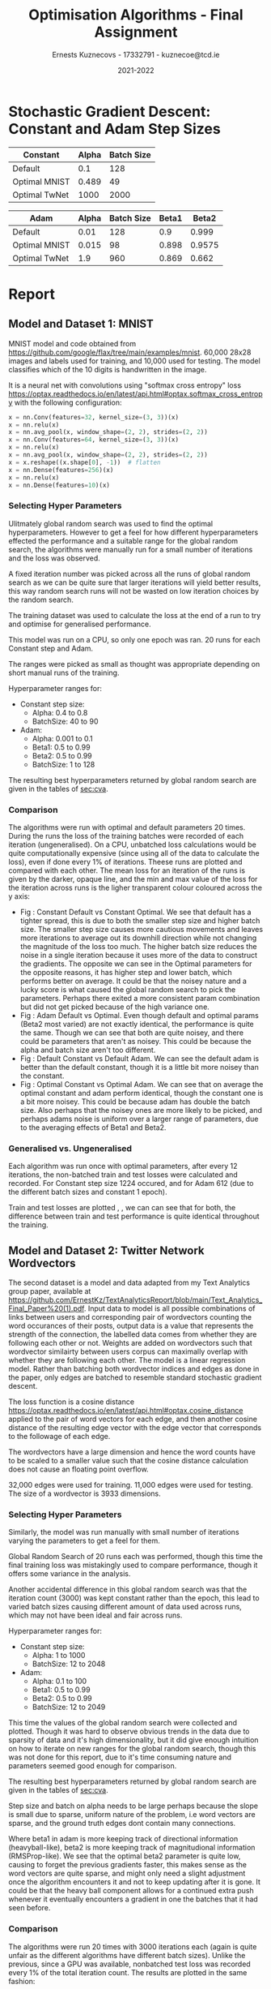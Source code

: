 #+AUTHOR:Ernests Kuznecovs - 17332791 - kuznecoe@tcd.ie
#+Date:2021-2022
#+Title:Optimisation Algorithms - Final Assignment

#+begin_export latex
\definecolor{codegreen}{rgb}{0,0.6,0}
\definecolor{codegray}{rgb}{0.5,0.5,0.5}
\definecolor{codepurple}{rgb}{0.58,0,0.82}
\definecolor{backcolour}{rgb}{0.95,0.95,0.92}

\lstdefinestyle{mystyle}{
    backgroundcolor=\color{backcolour},   
    commentstyle=\color{codegreen},
    keywordstyle=\color{magenta},
    numberstyle=\tiny\color{codegray},
    stringstyle=\color{codepurple},
    basicstyle=\ttfamily\footnotesize,
    breakatwhitespace=false,         
    breaklines=true,                 
    captionpos=b,                    
    keepspaces=true,                 
    numbers=left,                    
    numbersep=5pt,                  
    showspaces=false,                
    showstringspaces=false,
    showtabs=false,                  
    tabsize=2
    }
\lstset{style=mystyle}
#+end_export

* Assignment                                                       :noexport:

- Need to complete declaration.
- Include code as text.
- Porgrams should be running code.
- Reports should be 5 pages, 10 pages upper limit


- Comparing performance of SGD with
  - Adam
  - Constant Step size

    
- To do this need to make important choices.

  
  - How to measure performance.
    - e.g plot ML loss function vs optimisation iterations
      - use lowest value as performance measure
	- but this measures performance on training data, not on unseen (non-generalised)
    - e.g measure ML loss function on held-out test data
    - good idea to look at both measures

  - SGD involves randomisation
    - may be necessary to collect data from several runs
      - to understand how performance fluctuates from run to run

  - What hyperparameters to use and how to choose them.
    - Look at performance of both when using
      - default hyperparameter values
      - and when using optimised values (global random search?)

  - What ML model and data to use for evaluation.
    - probably worth 2 models/datasets
    - at least 1 neural net ML model
    - MNIST, CIFAR, Imbd

  - Existing examples of performance evaluation
    - Adam: A Method For Stochastic Optimization
      - https://arxiv.org/pdf/1412.6980.pdf
      - Training error vs other algorithms
    - The Marginal Value of Adaptive Gradient Methods in Machine Learning
      - https://arxiv.org/pdf/1705.08292.pdf
      - Test error (i.e generalisaton)
      - of SGD against a range of algorithms, including Adam

    - Might reflect on, do these papers address choices noted above?
      - if not, might it be important or not?

* Notes on Flax, Jax, Optax                                        :noexport:
- SGD implemented by chaining in Optax
- https://github.com/google/flax/tree/main/examples/lm1b
- https://github.com/google/flax/tree/main/examples/sst2
** Libraries, Documentation, Resources                             :noexport:
*** Optax - Optimisation Algorithms Library for Jax
- https://optax.readthedocs.io/en/latest/api.html#sgd
- https://optax.readthedocs.io/en/latest/api.html#adam
- https://optax.readthedocs.io/en/latest/

*** Flax - Neural Network Library for Jax
- AiEpiphany
  - https://www.youtube.com/watch?v=5eUSmJvK8WA&t=13s
  - https://github.com/gordicaleksa/get-started-with-JAX/blob/main/Tutorial_4_Flax_Zero2Hero_Colab.ipynb
    
- https://github.com/google/flax
  - Can use MNIST, CIFAR10 example
  
*** Jax
- https://colinraffel.com/blog/you-don-t-know-jax.html
- AiEpiphany
  - Part 1 - https://www.youtube.com/watch?v=SstuvS-tVc0&t=1649s
  - Part 2 - https://www.youtube.com/watch?v=CQQaifxuFcs&t=62s
  - Part 3 - https://www.youtube.com/watch?v=6_PqUPxRmjY&t=1155s
** Evaluations and Visualisation

- Can't really have contour plot without quite a bit of effort.
  - Would have to look at 2 parameters at a time.
    - Perhaps see how countour of 2 parameters change over time, as other parameters are changed.

- With default hyperparams:

  - Plot:
    - Loss Function vs Optimisation Iteration (With error bars perhaps)

  - Boxplot:
    - Lowest value of loss function as performance measure. (non-generalised)
    - ML performance on held out data as performance measure. (generalised)

- Data for Plot ad Boxplot can be gethered in the same runs.


** Flax, Jax, Optax Examples                                       :noexport:
*** Flax
#+begin_src python :results none :exports none :tangle ./FinalSrc.py
from typing import Sequence

import numpy as np
import jax
import jax.numpy as jnp
import flax.linen as nn

class MLP(nn.Module):
  features: Sequence[int]

  @nn.compact
  def __call__(self, x):
    for feat in self.features[:-1]:
      x = nn.relu(nn.Dense(feat)(x))
    x = nn.Dense(self.features[-1])(x)
    return x

model = MLP([12, 8, 4])
batch = jnp.ones((32, 10))
variables = model.init(jax.random.PRNGKey(0), batch)
output = model.apply(variables, batch)
#+end_src

*** Optax

#+begin_src python :results replace :exports none :tangle ./FinalSrc.py
import random
from typing import Tuple

import optax
import jax.numpy as jnp
import jax
import numpy as np

BATCH_SIZE = 5
NUM_TRAIN_STEPS = 1_000
RAW_TRAINING_DATA = np.random.randint(255, size=(NUM_TRAIN_STEPS, BATCH_SIZE, 1))

TRAINING_DATA = np.unpackbits(RAW_TRAINING_DATA.astype(np.uint8), axis=-1)
LABELS = jax.nn.one_hot(RAW_TRAINING_DATA % 2, 2).astype(jnp.float32).reshape(NUM_TRAIN_STEPS, BATCH_SIZE, 2)
#+end_src

#+begin_src python :results replace :exports none :tangle ./FinalSrc.py
initial_params = {
    'hidden': jax.random.normal(shape=[8, 32], key=jax.random.PRNGKey(0)),
    'output': jax.random.normal(shape=[32, 2], key=jax.random.PRNGKey(1)),
}


def net(x: jnp.ndarray, params: jnp.ndarray) -> jnp.ndarray:
  x = jnp.dot(x, params['hidden'])
  x = jax.nn.relu(x)
  x = jnp.dot(x, params['output'])
  return x


def loss(params: optax.Params, batch: jnp.ndarray, labels: jnp.ndarray) -> jnp.ndarray:
  y_hat = net(batch, params)

  # optax also provides a number of common loss functions.
  loss_value = optax.sigmoid_binary_cross_entropy(y_hat, labels).sum(axis=-1)

  return loss_value.mean()
#+end_src

#+begin_src python :results replace :exports none :tangle ./FinalSrc.py
def fit(params: optax.Params, optimizer: optax.GradientTransformation) -> optax.Params:
  opt_state = optimizer.init(params)

  @jax.jit
  def step(params, opt_state, batch, labels):
    loss_value, grads = jax.value_and_grad(loss)(params, batch, labels)
    updates, opt_state = optimizer.update(grads, opt_state, params)
    params = optax.apply_updates(params, updates)
    return params, opt_state, loss_value

  for i, (batch, labels) in enumerate(zip(TRAINING_DATA, LABELS)):
    params, opt_state, loss_value = step(params, opt_state, batch, labels)
    if i % 100 == 0:
      print(f'step {i}, loss: {loss_value}')

  return params

# Finally, we can fit our parametrized function using the Adam optimizer
# provided by optax.
optimizer = optax.adam(learning_rate=1e-2)
optimizer2 = optax.sgd(learning_rate=1e-2)
params = fit(initial_params, optimizer)
params = fit(initial_params, optimizer2)
#+end_src











* Preamble                                                         :noexport:
#+PROPERTY: header-args:python :session fa
#+PROPERTY: header-args:python+ :async yes
#+PROPERTY: header-args:python+ :eval never-export
#+PROPERTY: header-args:elisp :eval never-export
#+EXCLUDE_TAGS: noexport
#+STARTUP: overview
#+LaTeX_HEADER: \usepackage{listings}
#+LaTeX_HEADER: \usepackage{xcolor}
#+LaTeX_HEADER: \usepackage{minted}
#+LaTeX_HEADER: \usepackage[a4paper, total={6.7in, 10.5in}]{geometry}

#+LaTeX_HEADER: \usepackage{caption}
#+LaTeX_HEADER: \newcommand\figwidth{0.48}

#+begin_src elisp :results none :exports none
(setq-local org-image-actual-width '(512))
(setq-local org-confirm-babel-evaluate nil)
(setq-local org-src-preserve-indentation 't)

(setq org-latex-listings t)
(setq org-latex-prefer-user-labels t)
#+end_src

#+begin_src elisp :results none :exports none
(use-package jupyter
  :config
  (org-babel-do-load-languages 'org-babel-load-languages '((emacs-lisp . t)
							   (python . t)
							   (jupyter . t)))
  (org-babel-jupyter-override-src-block "python")
  (add-hook 'org-babel-after-execute-hook 'org-redisplay-inline-images)
  (org-babel-do-load-languages
   'org-babel-load-languages
   '((emacs-lisp . t)
     (python . t)
     (jupyter . t))))
#+end_src
* Python Imports                                                   :noexport:
#+begin_src python :results none :exports none :tangle ./FinalSrc.py
import matplotlib as mpl
mpl.rcParams['figure.dpi'] = 200
mpl.rcParams['figure.facecolor'] = '1'
import matplotlib.pyplot as plt
plt.style.use('seaborn-white')

import copy
import numpy as np
from sklearn import metrics
#+end_src
* Code of Datasets and Models                                      :noexport:
** mnist
*** Model
#+begin_src python :results none :exports none :tangle ./FinalSrc.py
from absl import logging
from flax import linen as nn
from flax.metrics import tensorboard
from flax.training import train_state
import jax
import jax.numpy as jnp
import ml_collections
import numpy as np
import optax
import tensorflow_datasets as tfds
#+end_src

#+begin_src python :results none :exports none :tangle ./FinalSrc.py
class CNN(nn.Module):
  """A simple CNN model."""

  @nn.compact
  def __call__(self, x):
    x = nn.Conv(features=32, kernel_size=(3, 3))(x)
    x = nn.relu(x)
    x = nn.avg_pool(x, window_shape=(2, 2), strides=(2, 2))
    x = nn.Conv(features=64, kernel_size=(3, 3))(x)
    x = nn.relu(x)
    x = nn.avg_pool(x, window_shape=(2, 2), strides=(2, 2))
    x = x.reshape((x.shape[0], -1))  # flatten
    x = nn.Dense(features=256)(x)
    x = nn.relu(x)
    x = nn.Dense(features=10)(x)
    return x
#+end_src

#+begin_src python :results none :exports none :tangle ./FinalSrc.py
@jax.jit
def apply_model(state, images, labels):
  """Computes gradients, loss and accuracy for a single batch."""
  def loss_fn(params):
    logits = CNN().apply({'params': params}, images)
    one_hot = jax.nn.one_hot(labels, 10)
    loss = jnp.mean(optax.softmax_cross_entropy(logits=logits, labels=one_hot))
    return loss, logits

  grad_fn = jax.value_and_grad(loss_fn, has_aux=True)
  (loss, logits), grads = grad_fn(state.params)
  accuracy = jnp.mean(jnp.argmax(logits, -1) == labels)
  return grads, loss, accuracy

@jax.jit
def update_model(state, grads):
  return state.apply_gradients(grads=grads)
#+end_src

#+begin_src python :results replace :exports none :tangle ./FinalSrc.py
(21 % 20 == 0)
#+end_src

#+RESULTS:
: False

#+begin_src python :results none :exports none :tangle ./FinalSrc.py
def train_epoch(state, train_ds, batch_size, rng, loss_history, test_loss_history, test_ds):
  """Train for a single epoch."""
  train_ds_size = len(train_ds['image'])
  steps_per_epoch = train_ds_size // batch_size

  perms = jax.random.permutation(rng, len(train_ds['image']))
  perms = perms[:steps_per_epoch * batch_size]  # skip incomplete batch
  perms = perms.reshape((steps_per_epoch, batch_size))

  epoch_loss = []
  epoch_accuracy = []
  print("perms:", len(perms))
  i = 0


  test_images = test_ds['image']
  test_labels = test_ds['label']
  train_images = train_ds['image']
  train_labels = train_ds['label']
  
  for perm in perms:
    if (i % 12 == 0):
        print("iteration", i, "out of", len(perms))
        grads, loss, accuracy = apply_model(state, test_images, test_labels)
        test_loss_history.append(loss)
        grads, loss, accuracy = apply_model(state, train_images, train_labels)
        loss_history.append(loss)
        
    i += 1
    batch_images = train_ds['image'][perm, ...]
    batch_labels = train_ds['label'][perm, ...]
    
    grads, loss, accuracy = apply_model(state, batch_images, batch_labels)
    state = update_model(state, grads)
    epoch_loss.append(loss)
    epoch_accuracy.append(accuracy)

  train_loss = np.mean(epoch_loss)
  train_accuracy = np.mean(epoch_accuracy)
  return state, train_loss, train_accuracy
#+end_src

#+begin_src python :results none :exports none :tangle ./FinalSrc.py
def get_datasets():
  """Load MNIST train and test datasets into memory."""
  ds_builder = tfds.builder('mnist')
  ds_builder.download_and_prepare()
  train_ds = tfds.as_numpy(ds_builder.as_dataset(split='train', batch_size=-1))
  test_ds = tfds.as_numpy(ds_builder.as_dataset(split='test', batch_size=-1))
  train_ds['image'] = jnp.float32(train_ds['image']) / 255.
  test_ds['image'] = jnp.float32(test_ds['image']) / 255.
  return train_ds, test_ds
#+end_src

#+begin_src python :results none :exports none :tangle ./FinalSrc.py
def create_train_state(rng, config):
  """Creates initial `TrainState`."""
  cnn = CNN()
  params = cnn.init(rng, jnp.ones([1, 28, 28, 1]))['params']

  tx = config.optimiser
  
  return train_state.TrainState.create(
      apply_fn=cnn.apply, params=params, tx=tx)
#+end_src

#+begin_src python :results none :exports none :tangle ./FinalSrc.py
def train_and_evaluate(config: ml_collections.ConfigDict,
                       workdir: str,
                       train_ds,
                       test_ds,
                       seed):

  rng, init_rng = jax.random.split(seed)
  state = create_train_state(init_rng, config)
  
  _, test_loss, test_accuracy = apply_model(state, test_ds['image'], test_ds['label'])
  # print('epoch:% 3d, test_loss: %.4f, test_accuracy: %.2f'
  #         % (0, test_loss, test_accuracy * 100))


  loss_history = []
  test_loss_history = []
  
  for epoch in range(1, config.num_epochs + 1):
    rng, input_rng = jax.random.split(rng)
    state, train_loss, train_accuracy = train_epoch(state, train_ds, config.batch_size, input_rng, loss_history, test_loss_history, test_ds)
    _, test_loss, test_accuracy = apply_model(state, test_ds['image'], test_ds['label'])

    print('epoch:% 3d, train_loss: %.4f, train_accuracy: %.2f, test_loss: %.4f, test_accuracy: %.2f'
          % (epoch, train_loss, train_accuracy * 100, test_loss, test_accuracy * 100))
  return state, loss_history, test_loss_history
#+end_src

#+begin_src python :results none :exports none :tangle ./FinalSrc.py
def get_config(opt, batch_size):
  """Get the default hyperparameter configuration."""
  config = ml_collections.ConfigDict()
  config.optimiser = opt
  config.batch_size = batch_size
  config.num_epochs = 1
  return config
#+end_src

#+begin_src python :results none :exports none :tangle ./FinalSrc.py
train_ds, test_ds = get_datasets()
#+end_src

#+begin_src python :results replace :exports none :tangle ./FinalSrc.py
print(train_ds.keys())
print(train_ds['image'].shape)
print(train_ds['label'].shape)
print(test_ds['label'].shape)
#+end_src

#+RESULTS:
: dict_keys(['image', 'label'])
: (60000, 28, 28, 1)
: (60000,)
: (10000,)

#+begin_src python :results none :exports none :tangle ./FinalSrc.py
def f(learning_rate, b1, b2, batch_size):
    opt = optax.adam(learning_rate=learning_rate, b1=b1, b2=b2)
    cfg = get_config(opt=opt, batch_size=round(batch_size))
    _, _, test_loss = train_and_evaluate(cfg, "./mnist/", train_ds, test_ds)
    return test_loss
#+end_src

#+begin_src python :results none :exports none :tangle ./FinalSrc.py
def f2(learning_rate, batch_size):
    opt = optax.sgd(learning_rate=learning_rate)
    cfg = get_config(opt=opt, batch_size=round(batch_size))
    _, _, test_loss = train_and_evaluate(cfg, "./mnist/", train_ds, test_ds)
    return test_loss
#+end_src

#+begin_src python :results none :exports none :tangle ./FinalSrc.py
def global_random_search(intervals, N, f):
    lowest = None               
    l = [l for l, u in intervals]
    u = [u for l, u in intervals]

    for s in range(N):
        r = np.random.uniform(l, u)
        print("iteration:", s, "trying out:", r)
        v = f(*r)
        if (not lowest) or lowest[0] > v:
            lowest = (v.copy(), r.copy())
    return lowest
#+end_src

#+begin_src python :results replace :exports none :tangle ./FinalSrc.py
v = global_random_search([(0.001, 0.1), (0.5,0.99), (0.5,0.99), (1, 128)], 20, f)
#+end_src

#+begin_src python :results replace :exports none :tangle ./FinalSrc.py
v
#+end_src

(0.04600779 dtype=float32) ((0.00149200146 0.897974129 0.957523196 97.6863517))
global_random_search([(0.001, 0.1), (0.5,0.99), (0.5,0.99), (1, 128)], 20, f)
function evaluated by error on test values

#+begin_src python :results replace :exports none :tangle ./FinalSrc.py
  learning_rate = 0.0015
  beta1 = 0.898
  beta2 = 0.9575
  batch_size = 98
#+end_src

#+begin_src python :results replace :exports none :tangle ./FinalSrc.py
v2 = global_random_search([(0.4, 0.8), (40, 90)], 20, f2)
#+end_src

#+begin_src python :results replace :exports none :tangle ./FinalSrc.py
print(v2)
#+end_src

#+begin_src python :results replace :exports none :tangle ./FinalSrc.py
# (array(0.05145077, dtype=float32), array([ 0.49315356, 58.39919518]))
 # (array(0.05257225, dtype=float32), array([ 0.75313327, 93.05358694]))
# (array(0.04633828, dtype=float32), array([ 0.48917857, 48.61637121]))
learning_rate = 0.489
batch_size = 49
#+end_src

#+begin_src python :results replace :exports none :tangle ./FinalSrc.py
# opt = optax.sgd(learning_rate=0.1)
opt = optax.adam(learning_rate=0.001, b1=0.9, b2=0.999)
cfg = get_config(opt=opt, batch_size=128)
# state, loss_history, test_loss = train_and_evaluate(cfg, "./mnist/", train_ds, test_ds)
#+end_src

#+begin_src python :results replace :exports none :tangle ./FinalSrc.py
print(len(loss_history))
print(len(train_ds['label'])/128)
#+end_src

#+begin_src python :results replace :exports none :tangle ./FinalSrc.py
plt.plot(range(len(loss_history)), loss_history)
#+end_src

*** Loss Histories

#+begin_src python :results none :exports none :tangle ./FinalSrc.py
def sgdf(learning_rate, batch_size, seed):
    opt = optax.sgd(learning_rate=learning_rate)
    cfg = get_config(opt=opt, batch_size=round(batch_size))
    _, loss_history, test_loss_history = train_and_evaluate(cfg, "./mnist/", train_ds, test_ds, seed)
    return loss_history, test_loss_history
#+end_src

#+begin_src python :results none :exports none :tangle ./FinalSrc.py
def adamf(learning_rate, b1, b2, batch_size, seed):
    opt = optax.adam(learning_rate=learning_rate, b1=b1, b2=b2)
    cfg = get_config(opt=opt, batch_size=round(batch_size))
    _, loss_history, test_loss_history = train_and_evaluate(cfg, "./mnist/", train_ds, test_ds, seed)
    return loss_history, test_loss_history
#+end_src

#+begin_src python :results none :exports none :tangle ./FinalSrc.py
def run_multiple(runs, f):
    # need to thread random seed
    
    loss_histories = []
    test_losses = []

    seed = jax.random.PRNGKey(0)
    seed, subseed = jax.random.split(seed)
    
    for r in range(runs):
        print("Run number:", r)
        loss_history, test_loss_history = f(subseed)
        seed, subseed = jax.random.split(seed)
        loss_histories += [loss_history]
        test_losses += [test_loss_history]
    return loss_histories, test_losses
#+end_src

#+begin_src python :results none :exports none :tangle ./FinalSrc.py
sgd_default_alpha = 0.1
sgd_default_batch = 128
sgd_default = lambda seed: sgdf(sgd_default_alpha, sgd_default_batch,seed=seed)
#+end_src

#+begin_src python :results none :exports none :tangle ./FinalSrc.py
sgd_optimal_alpha = 0.489
sgd_optimal_batch = 49
sgd_optimal = lambda seed: sgdf(sgd_optimal_alpha, sgd_optimal_batch, seed=seed)
#+end_src

#+begin_src python :results none :exports none :tangle ./FinalSrc.py
adam_default_alpha = 0.01
adam_default_b1 = 0.9
adam_default_b2 = 0.999
adam_default_batch = 128
adam_default = lambda seed: adamf(adam_default_alpha, adam_default_b1, adam_default_b2, adam_default_batch, seed=seed)
#+end_src

#+begin_src python :results none :exports none :tangle ./FinalSrc.py
adam_optimal_alpha = 0.0015
adam_optimal_b1 = 0.898
adam_optimal_b2 = 0.9575
adam_optimal_batch = 98
adam_optimal = lambda seed: adamf(adam_optimal_alpha, adam_optimal_b1, adam_optimal_b2, adam_optimal_batch, seed=seed)
#+end_src

#+begin_src python :results replace :exports none :tangle ./FinalSrc.py
rng = jax.random.PRNGKey(0)
#+end_src

#+RESULTS:

#+begin_src python :results replace :exports none :tangle ./FinalSrc.py
sgd_train_loss, sgd_test_loss = sgd_optimal(rng)
#+end_src

#+RESULTS:
#+begin_example
perms: 1224
iteration 0 out of 1224
iteration 12 out of 1224
iteration 24 out of 1224
iteration 36 out of 1224
iteration 48 out of 1224
iteration 60 out of 1224
iteration 72 out of 1224
iteration 84 out of 1224
iteration 96 out of 1224
iteration 108 out of 1224
iteration 120 out of 1224
iteration 132 out of 1224
iteration 144 out of 1224
iteration 156 out of 1224
iteration 168 out of 1224
iteration 180 out of 1224
iteration 192 out of 1224
iteration 204 out of 1224
iteration 216 out of 1224
iteration 228 out of 1224
iteration 240 out of 1224
iteration 252 out of 1224
iteration 264 out of 1224
iteration 276 out of 1224
iteration 288 out of 1224
iteration 300 out of 1224
iteration 312 out of 1224
iteration 324 out of 1224
iteration 336 out of 1224
iteration 348 out of 1224
iteration 360 out of 1224
iteration 372 out of 1224
iteration 384 out of 1224
iteration 396 out of 1224
iteration 408 out of 1224
iteration 420 out of 1224
iteration 432 out of 1224
iteration 444 out of 1224
iteration 456 out of 1224
iteration 468 out of 1224
iteration 480 out of 1224
iteration 492 out of 1224
iteration 504 out of 1224
iteration 516 out of 1224
iteration 528 out of 1224
iteration 540 out of 1224
iteration 552 out of 1224
iteration 564 out of 1224
iteration 576 out of 1224
iteration 588 out of 1224
iteration 600 out of 1224
iteration 612 out of 1224
iteration 624 out of 1224
iteration 636 out of 1224
iteration 648 out of 1224
iteration 660 out of 1224
iteration 672 out of 1224
iteration 684 out of 1224
iteration 696 out of 1224
iteration 708 out of 1224
iteration 720 out of 1224
iteration 732 out of 1224
iteration 744 out of 1224
iteration 756 out of 1224
iteration 768 out of 1224
iteration 780 out of 1224
iteration 792 out of 1224
iteration 804 out of 1224
iteration 816 out of 1224
iteration 828 out of 1224
iteration 840 out of 1224
iteration 852 out of 1224
iteration 864 out of 1224
iteration 876 out of 1224
iteration 888 out of 1224
iteration 900 out of 1224
iteration 912 out of 1224
iteration 924 out of 1224
iteration 936 out of 1224
iteration 948 out of 1224
iteration 960 out of 1224
iteration 972 out of 1224
iteration 984 out of 1224
iteration 996 out of 1224
iteration 1008 out of 1224
iteration 1020 out of 1224
iteration 1032 out of 1224
iteration 1044 out of 1224
iteration 1056 out of 1224
iteration 1068 out of 1224
iteration 1080 out of 1224
iteration 1092 out of 1224
iteration 1104 out of 1224
iteration 1116 out of 1224
iteration 1128 out of 1224
iteration 1140 out of 1224
iteration 1152 out of 1224
iteration 1164 out of 1224
iteration 1176 out of 1224
iteration 1188 out of 1224
iteration 1200 out of 1224
iteration 1212 out of 1224
epoch:  1, train_loss: 0.1758, train_accuracy: 94.44, test_loss: 0.0553, test_accuracy: 98.09
#+end_example

#+begin_src python :results replace :exports none :tangle ./FinalSrc.py
adam_train_loss, adam_test_loss = adam_optimal(rng)
#+end_src

#+RESULTS:
#+begin_example
perms: 612
iteration 0 out of 612
iteration 12 out of 612
iteration 24 out of 612
iteration 36 out of 612
iteration 48 out of 612
iteration 60 out of 612
iteration 72 out of 612
iteration 84 out of 612
iteration 96 out of 612
iteration 108 out of 612
iteration 120 out of 612
iteration 132 out of 612
iteration 144 out of 612
iteration 156 out of 612
iteration 168 out of 612
iteration 180 out of 612
iteration 192 out of 612
iteration 204 out of 612
iteration 216 out of 612
iteration 228 out of 612
iteration 240 out of 612
iteration 252 out of 612
iteration 264 out of 612
iteration 276 out of 612
iteration 288 out of 612
iteration 300 out of 612
iteration 312 out of 612
iteration 324 out of 612
iteration 336 out of 612
iteration 348 out of 612
iteration 360 out of 612
iteration 372 out of 612
iteration 384 out of 612
iteration 396 out of 612
iteration 408 out of 612
iteration 420 out of 612
iteration 432 out of 612
iteration 444 out of 612
iteration 456 out of 612
iteration 468 out of 612
iteration 480 out of 612
iteration 492 out of 612
iteration 504 out of 612
iteration 516 out of 612
iteration 528 out of 612
iteration 540 out of 612
iteration 552 out of 612
iteration 564 out of 612
iteration 576 out of 612
iteration 588 out of 612
iteration 600 out of 612
epoch:  1, train_loss: 0.1391, train_accuracy: 95.70, test_loss: 0.0441, test_accuracy: 98.43
#+end_example

#+begin_src python :results replace :exports none :tangle ./FinalSrc.py
sgd_train_loss
#+end_src

#+RESULTS:
| DeviceArray | (2.2828484 dtype=float32) | DeviceArray | (2.234858 dtype=float32) | DeviceArray | (2.1311278 dtype=float32) | DeviceArray | (2.2003436 dtype=float32) | DeviceArray | (2.027524 dtype=float32) | DeviceArray | (2.1423109 dtype=float32) | DeviceArray | (2.2272623 dtype=float32) | DeviceArray | (2.0213587 dtype=float32) | DeviceArray | (1.893773 dtype=float32) | DeviceArray | (1.7444363 dtype=float32) | DeviceArray | (1.8546003 dtype=float32) | DeviceArray | (1.6432754 dtype=float32) | DeviceArray | (1.1436485 dtype=float32) | DeviceArray | (2.0040135 dtype=float32) | DeviceArray | (1.8970741 dtype=float32) | DeviceArray | (1.7195089 dtype=float32) | DeviceArray | (1.6735042 dtype=float32) | DeviceArray | (1.6188438 dtype=float32) | DeviceArray | (1.2863649 dtype=float32) | DeviceArray | (1.1209055 dtype=float32) | DeviceArray | (1.0576448 dtype=float32) | DeviceArray | (1.502616 dtype=float32) | DeviceArray | (2.9550805 dtype=float32) | DeviceArray | (2.1796696 dtype=float32) | DeviceArray | (2.0310853 dtype=float32) | DeviceArray | (1.8075048 dtype=float32) | DeviceArray | (1.7189469 dtype=float32) | DeviceArray | (1.8089387 dtype=float32) | DeviceArray | (1.5946734 dtype=float32) | DeviceArray | (1.2916958 dtype=float32) | DeviceArray | (1.3914648 dtype=float32) | DeviceArray | (2.028264 dtype=float32) | DeviceArray | (1.5879799 dtype=float32) | DeviceArray | (0.78572565 dtype=float32) | DeviceArray | (1.3306324 dtype=float32) | DeviceArray | (2.9987547 dtype=float32) | DeviceArray | (2.3354125 dtype=float32) | DeviceArray | (2.0415356 dtype=float32) | DeviceArray | (2.0421762 dtype=float32) | DeviceArray | (1.5083615 dtype=float32) | DeviceArray | (1.1814208 dtype=float32) | DeviceArray | (0.88778996 dtype=float32) | DeviceArray | (0.9781441 dtype=float32) | DeviceArray | (1.0043029 dtype=float32) | DeviceArray | (1.1631813 dtype=float32) | DeviceArray | (0.7642637 dtype=float32) | DeviceArray | (0.6890481 dtype=float32) | DeviceArray | (0.4122909 dtype=float32) | DeviceArray | (0.45716298 dtype=float32) | DeviceArray | (0.79710096 dtype=float32) | DeviceArray | (1.2174096 dtype=float32) | DeviceArray | (1.0835543 dtype=float32) | DeviceArray | (0.6577967 dtype=float32) | DeviceArray | (0.5417379 dtype=float32) | DeviceArray | (0.4426051 dtype=float32) | DeviceArray | (0.46127155 dtype=float32) | DeviceArray | (0.6781538 dtype=float32) | DeviceArray | (0.527346 dtype=float32) | DeviceArray | (0.6902894 dtype=float32) | DeviceArray | (0.87717056 dtype=float32) | DeviceArray | (0.9154132 dtype=float32) | DeviceArray | (0.5000367 dtype=float32) | DeviceArray | (0.33450538 dtype=float32) | DeviceArray | (0.20295666 dtype=float32) | DeviceArray | (0.3684992 dtype=float32) | DeviceArray | (0.37358823 dtype=float32) | DeviceArray | (0.16330285 dtype=float32) | DeviceArray | (0.6634361 dtype=float32) | DeviceArray | (0.8935788 dtype=float32) | DeviceArray | (0.7000828 dtype=float32) | DeviceArray | (0.5947829 dtype=float32) | DeviceArray | (0.23066819 dtype=float32) | DeviceArray | (0.5616595 dtype=float32) | DeviceArray | (0.39256275 dtype=float32) | DeviceArray | (0.39400002 dtype=float32) | DeviceArray | (0.34986946 dtype=float32) | DeviceArray | (0.2465496 dtype=float32) | DeviceArray | (0.46764782 dtype=float32) | DeviceArray | (0.37876338 dtype=float32) | DeviceArray | (0.23836736 dtype=float32) | DeviceArray | (0.13085149 dtype=float32) | DeviceArray | (0.30690223 dtype=float32) | DeviceArray | (0.20661105 dtype=float32) | DeviceArray | (0.17479807 dtype=float32) | DeviceArray | (0.18890733 dtype=float32) | DeviceArray | (0.4067505 dtype=float32) | DeviceArray | (0.24513283 dtype=float32) | DeviceArray | (0.2616001 dtype=float32) | DeviceArray | (0.2475644 dtype=float32) | DeviceArray | (0.34463334 dtype=float32) | DeviceArray | (0.29410404 dtype=float32) | DeviceArray | (0.5465993 dtype=float32) | DeviceArray | (0.5930029 dtype=float32) | DeviceArray | (0.69520456 dtype=float32) | DeviceArray | (0.21377341 dtype=float32) | DeviceArray | (0.38923594 dtype=float32) | DeviceArray | (0.14751148 dtype=float32) | DeviceArray | (0.28868845 dtype=float32) | DeviceArray | (0.2395374 dtype=float32) | DeviceArray | (0.26645258 dtype=float32) | DeviceArray | (0.10879911 dtype=float32) | DeviceArray | (0.23070344 dtype=float32) | DeviceArray | (0.10715397 dtype=float32) | DeviceArray | (0.18227981 dtype=float32) | DeviceArray | (0.28396034 dtype=float32) | DeviceArray | (0.42377123 dtype=float32) | DeviceArray | (0.3644718 dtype=float32) | DeviceArray | (0.20233065 dtype=float32) | DeviceArray | (0.3659301 dtype=float32) | DeviceArray | (0.20206726 dtype=float32) | DeviceArray | (0.31864026 dtype=float32) | DeviceArray | (0.1905703 dtype=float32) | DeviceArray | (0.38737643 dtype=float32) | DeviceArray | (0.24297324 dtype=float32) | DeviceArray | (0.2676911 dtype=float32) | DeviceArray | (0.17441018 dtype=float32) | DeviceArray | (0.04224798 dtype=float32) | DeviceArray | (0.4278664 dtype=float32) | DeviceArray | (0.37353033 dtype=float32) | DeviceArray | (0.2875181 dtype=float32) | DeviceArray | (0.11928667 dtype=float32) | DeviceArray | (0.18328679 dtype=float32) | DeviceArray | (0.24332482 dtype=float32) | DeviceArray | (0.14156553 dtype=float32) | DeviceArray | (0.16688989 dtype=float32) | DeviceArray | (0.28520766 dtype=float32) | DeviceArray | (0.28789157 dtype=float32) | DeviceArray | (0.26762062 dtype=float32) | DeviceArray | (0.34620923 dtype=float32) | DeviceArray | (0.1279597 dtype=float32) | DeviceArray | (0.14277467 dtype=float32) | DeviceArray | (0.3098714 dtype=float32) | DeviceArray | (0.18660396 dtype=float32) | DeviceArray | (0.22115836 dtype=float32) | DeviceArray | (0.24045072 dtype=float32) | DeviceArray | (0.25361428 dtype=float32) | DeviceArray | (0.28804433 dtype=float32) | DeviceArray | (0.3692679 dtype=float32) | DeviceArray | (0.5429632 dtype=float32) | DeviceArray | (0.2715007 dtype=float32) | DeviceArray | (0.19883697 dtype=float32) | DeviceArray | (0.30577388 dtype=float32) | DeviceArray | (0.1758089 dtype=float32) | DeviceArray | (0.10008763 dtype=float32) | DeviceArray | (0.11497264 dtype=float32) | DeviceArray | (0.10351572 dtype=float32) | DeviceArray | (0.35654172 dtype=float32) | DeviceArray | (0.06576617 dtype=float32) | DeviceArray | (0.44930914 dtype=float32) | DeviceArray | (0.15682825 dtype=float32) | DeviceArray | (0.20545377 dtype=float32) | DeviceArray | (0.10628856 dtype=float32) | DeviceArray | (0.05891155 dtype=float32) | DeviceArray | (0.16827482 dtype=float32) | DeviceArray | (0.17759441 dtype=float32) | DeviceArray | (0.20271486 dtype=float32) | DeviceArray | (0.26743785 dtype=float32) | DeviceArray | (0.16842034 dtype=float32) | DeviceArray | (0.07774032 dtype=float32) | DeviceArray | (0.06143083 dtype=float32) | DeviceArray | (0.18803655 dtype=float32) | DeviceArray | (0.03498244 dtype=float32) | DeviceArray | (0.22984232 dtype=float32) | DeviceArray | (0.22330934 dtype=float32) | DeviceArray | (0.2652935 dtype=float32) | DeviceArray | (0.15796976 dtype=float32) | DeviceArray | (0.09467794 dtype=float32) | DeviceArray | (0.27463332 dtype=float32) | DeviceArray | (0.04311109 dtype=float32) | DeviceArray | (0.33866882 dtype=float32) | DeviceArray | (0.20131263 dtype=float32) | DeviceArray | (0.49009722 dtype=float32) | DeviceArray | (0.4673645 dtype=float32) | DeviceArray | (0.7293827 dtype=float32) | DeviceArray | (0.3457872 dtype=float32) | DeviceArray | (0.16816603 dtype=float32) | DeviceArray | (0.18871473 dtype=float32) | DeviceArray | (0.14732343 dtype=float32) | DeviceArray | (0.21263847 dtype=float32) | DeviceArray | (0.24604858 dtype=float32) | DeviceArray | (0.20958972 dtype=float32) | DeviceArray | (0.21295983 dtype=float32) | DeviceArray | (0.30161798 dtype=float32) | DeviceArray | (0.27781937 dtype=float32) | DeviceArray | (0.20468949 dtype=float32) | DeviceArray | (0.19354485 dtype=float32) | DeviceArray | (0.10187972 dtype=float32) | DeviceArray | (0.10129242 dtype=float32) | DeviceArray | (0.1700601 dtype=float32) | DeviceArray | (0.1053126 dtype=float32) | DeviceArray | (0.05750797 dtype=float32) | DeviceArray | (0.06862198 dtype=float32) | DeviceArray | (0.09692398 dtype=float32) | DeviceArray | (0.04134468 dtype=float32) | DeviceArray | (0.2170344 dtype=float32) | DeviceArray | (0.06534007 dtype=float32) | DeviceArray | (0.1659551 dtype=float32) | DeviceArray | (0.404237 dtype=float32) | DeviceArray | (0.23736216 dtype=float32) | DeviceArray | (0.12464711 dtype=float32) | DeviceArray | (0.1087735 dtype=float32) | DeviceArray | (0.10934892 dtype=float32) | DeviceArray | (0.08901504 dtype=float32) | DeviceArray | (0.27841732 dtype=float32) | DeviceArray | (0.21779875 dtype=float32) | DeviceArray | (0.2971239 dtype=float32) | DeviceArray | (0.23917384 dtype=float32) | DeviceArray | (0.19446261 dtype=float32) | DeviceArray | (0.14896528 dtype=float32) | DeviceArray | (0.08662587 dtype=float32) | DeviceArray | (0.0521871 dtype=float32) | DeviceArray | (0.3311277 dtype=float32) | DeviceArray | (0.09828342 dtype=float32) | DeviceArray | (0.10335112 dtype=float32) | DeviceArray | (0.14354022 dtype=float32) | DeviceArray | (0.05392728 dtype=float32) | DeviceArray | (0.18670534 dtype=float32) | DeviceArray | (0.11486939 dtype=float32) | DeviceArray | (0.20843811 dtype=float32) | DeviceArray | (0.11171773 dtype=float32) | DeviceArray | (0.03980465 dtype=float32) | DeviceArray | (0.09573617 dtype=float32) | DeviceArray | (0.08047879 dtype=float32) | DeviceArray | (0.08878385 dtype=float32) | DeviceArray | (0.0665564 dtype=float32) | DeviceArray | (0.19342616 dtype=float32) | DeviceArray | (0.24212737 dtype=float32) | DeviceArray | (0.15050283 dtype=float32) | DeviceArray | (0.1966141 dtype=float32) | DeviceArray | (0.21676406 dtype=float32) | DeviceArray | (0.2129867 dtype=float32) | DeviceArray | (0.23253211 dtype=float32) | DeviceArray | (0.16874835 dtype=float32) | DeviceArray | (0.13365148 dtype=float32) | DeviceArray | (0.14909863 dtype=float32) | DeviceArray | (0.19542475 dtype=float32) | DeviceArray | (0.14699975 dtype=float32) | DeviceArray | (0.10537869 dtype=float32) | DeviceArray | (0.04239796 dtype=float32) | DeviceArray | (0.09089025 dtype=float32) | DeviceArray | (0.11155089 dtype=float32) | DeviceArray | (0.30549657 dtype=float32) | DeviceArray | (0.23676988 dtype=float32) | DeviceArray | (0.14280891 dtype=float32) | DeviceArray | (0.14701793 dtype=float32) | DeviceArray | (0.0709227 dtype=float32) | DeviceArray | (0.12267857 dtype=float32) | DeviceArray | (0.18534736 dtype=float32) | DeviceArray | (0.14382243 dtype=float32) | DeviceArray | (0.13151881 dtype=float32) | DeviceArray | (0.20496745 dtype=float32) | DeviceArray | (0.13230462 dtype=float32) | DeviceArray | (0.03280416 dtype=float32) | DeviceArray | (0.05742705 dtype=float32) | DeviceArray | (0.07412522 dtype=float32) | DeviceArray | (0.23342575 dtype=float32) | DeviceArray | (0.19241129 dtype=float32) | DeviceArray | (0.1747368 dtype=float32) | DeviceArray | (0.19976369 dtype=float32) | DeviceArray | (0.08065673 dtype=float32) | DeviceArray | (0.16497526 dtype=float32) | DeviceArray | (0.15580083 dtype=float32) | DeviceArray | (0.24674213 dtype=float32) | DeviceArray | (0.16231966 dtype=float32) | DeviceArray | (0.09768879 dtype=float32) | DeviceArray | (0.14217548 dtype=float32) | DeviceArray | (0.05732057 dtype=float32) | DeviceArray | (0.02576726 dtype=float32) | DeviceArray | (0.24731442 dtype=float32) | DeviceArray | (0.25074017 dtype=float32) | DeviceArray | (0.40220633 dtype=float32) | DeviceArray | (0.31075117 dtype=float32) | DeviceArray | (0.3489561 dtype=float32) | DeviceArray | (0.34865153 dtype=float32) | DeviceArray | (0.20955272 dtype=float32) | DeviceArray | (0.197905 dtype=float32) | DeviceArray | (0.04803984 dtype=float32) | DeviceArray | (0.06480066 dtype=float32) | DeviceArray | (0.08695962 dtype=float32) | DeviceArray | (0.04363959 dtype=float32) | DeviceArray | (0.15007138 dtype=float32) | DeviceArray | (0.05307176 dtype=float32) | DeviceArray | (0.23594336 dtype=float32) | DeviceArray | (0.08435342 dtype=float32) | DeviceArray | (0.07729267 dtype=float32) | DeviceArray | (0.12176888 dtype=float32) | DeviceArray | (0.12828344 dtype=float32) | DeviceArray | (0.03343906 dtype=float32) | DeviceArray | (0.04577438 dtype=float32) | DeviceArray | (0.17817251 dtype=float32) | DeviceArray | (0.05438708 dtype=float32) | DeviceArray | (0.20291895 dtype=float32) | DeviceArray | (0.1121195 dtype=float32) | DeviceArray | (0.14749151 dtype=float32) | DeviceArray | (0.20444068 dtype=float32) | DeviceArray | (0.00861918 dtype=float32) | DeviceArray | (0.04842725 dtype=float32) | DeviceArray | (0.14514595 dtype=float32) | DeviceArray | (0.04296788 dtype=float32) | DeviceArray | (0.16140999 dtype=float32) | DeviceArray | (0.04653811 dtype=float32) | DeviceArray | (0.0366917 dtype=float32) | DeviceArray | (0.02625756 dtype=float32) | DeviceArray | (0.13225666 dtype=float32) | DeviceArray | (0.07789332 dtype=float32) | DeviceArray | (0.10782932 dtype=float32) | DeviceArray | (0.05695493 dtype=float32) | DeviceArray | (0.15565604 dtype=float32) | DeviceArray | (0.1280872 dtype=float32) | DeviceArray | (0.07878119 dtype=float32) | DeviceArray | (0.2102576 dtype=float32) | DeviceArray | (0.23361509 dtype=float32) | DeviceArray | (0.19937779 dtype=float32) | DeviceArray | (0.10923144 dtype=float32) | DeviceArray | (0.06369784 dtype=float32) | DeviceArray | (0.13029043 dtype=float32) | DeviceArray | (0.35264996 dtype=float32) | DeviceArray | (0.15761378 dtype=float32) | DeviceArray | (0.04079087 dtype=float32) | DeviceArray | (0.13910118 dtype=float32) | DeviceArray | (0.06796265 dtype=float32) | DeviceArray | (0.06269358 dtype=float32) | DeviceArray | (0.04063544 dtype=float32) | DeviceArray | (0.22588867 dtype=float32) | DeviceArray | (0.05400036 dtype=float32) | DeviceArray | (0.09648355 dtype=float32) | DeviceArray | (0.27409735 dtype=float32) | DeviceArray | (0.14098772 dtype=float32) | DeviceArray | (0.14407358 dtype=float32) | DeviceArray | (0.23484716 dtype=float32) | DeviceArray | (0.1414002 dtype=float32) | DeviceArray | (0.05375629 dtype=float32) | DeviceArray | (0.0433225 dtype=float32) | DeviceArray | (0.03644206 dtype=float32) | DeviceArray | (0.14167693 dtype=float32) | DeviceArray | (0.11410294 dtype=float32) | DeviceArray | (0.21869113 dtype=float32) | DeviceArray | (0.12941018 dtype=float32) | DeviceArray | (0.09764159 dtype=float32) | DeviceArray | (0.07362287 dtype=float32) | DeviceArray | (0.15443942 dtype=float32) | DeviceArray | (0.18085659 dtype=float32) | DeviceArray | (0.12480015 dtype=float32) | DeviceArray | (0.08298955 dtype=float32) | DeviceArray | (0.02433624 dtype=float32) | DeviceArray | (0.1480684 dtype=float32) | DeviceArray | (0.20004867 dtype=float32) | DeviceArray | (0.2301777 dtype=float32) | DeviceArray | (0.05752233 dtype=float32) | DeviceArray | (0.15003173 dtype=float32) | DeviceArray | (0.01942939 dtype=float32) | DeviceArray | (0.1073084 dtype=float32) | DeviceArray | (0.10987931 dtype=float32) | DeviceArray | (0.133917 dtype=float32) | DeviceArray | (0.07377344 dtype=float32) | DeviceArray | (0.11827887 dtype=float32) | DeviceArray | (0.16486982 dtype=float32) | DeviceArray | (0.17668895 dtype=float32) | DeviceArray | (0.11378302 dtype=float32) | DeviceArray | (0.14810212 dtype=float32) | DeviceArray | (0.16968735 dtype=float32) | DeviceArray | (0.0907122 dtype=float32) | DeviceArray | (0.06562477 dtype=float32) | DeviceArray | (0.06084452 dtype=float32) | DeviceArray | (0.09155262 dtype=float32) | DeviceArray | (0.5363316 dtype=float32) | DeviceArray | (0.08965884 dtype=float32) | DeviceArray | (0.1014768 dtype=float32) | DeviceArray | (0.06956763 dtype=float32) | DeviceArray | (0.06478836 dtype=float32) | DeviceArray | (0.05976687 dtype=float32) | DeviceArray | (0.16616128 dtype=float32) | DeviceArray | (0.09168959 dtype=float32) | DeviceArray | (0.07385761 dtype=float32) | DeviceArray | (0.10816969 dtype=float32) | DeviceArray | (0.08949175 dtype=float32) | DeviceArray | (0.09112145 dtype=float32) | DeviceArray | (0.15799542 dtype=float32) | DeviceArray | (0.09226592 dtype=float32) | DeviceArray | (0.13604368 dtype=float32) | DeviceArray | (0.10602078 dtype=float32) | DeviceArray | (0.07258011 dtype=float32) | DeviceArray | (0.22079541 dtype=float32) | DeviceArray | (0.06448995 dtype=float32) | DeviceArray | (0.03455354 dtype=float32) | DeviceArray | (0.02563992 dtype=float32) | DeviceArray | (0.14447542 dtype=float32) | DeviceArray | (0.06609128 dtype=float32) | DeviceArray | (0.07807628 dtype=float32) | DeviceArray | (0.04911132 dtype=float32) | DeviceArray | (0.25725964 dtype=float32) | DeviceArray | (0.321604 dtype=float32) | DeviceArray | (0.08395314 dtype=float32) | DeviceArray | (0.04019181 dtype=float32) | DeviceArray | (0.21245271 dtype=float32) | DeviceArray | (0.22824244 dtype=float32) | DeviceArray | (0.08256909 dtype=float32) | DeviceArray | (0.06017198 dtype=float32) | DeviceArray | (0.06795849 dtype=float32) | DeviceArray | (0.04944463 dtype=float32) | DeviceArray | (0.06991816 dtype=float32) | DeviceArray | (0.06279324 dtype=float32) | DeviceArray | (0.21985953 dtype=float32) | DeviceArray | (0.08700221 dtype=float32) | DeviceArray | (0.02764709 dtype=float32) | DeviceArray | (0.05587214 dtype=float32) | DeviceArray | (0.22236057 dtype=float32) | DeviceArray | (0.19246307 dtype=float32) | DeviceArray | (0.12175538 dtype=float32) | DeviceArray | (0.09772199 dtype=float32) | DeviceArray | (0.05104683 dtype=float32) | DeviceArray | (0.26964825 dtype=float32) | DeviceArray | (0.12590095 dtype=float32) | DeviceArray | (0.03774799 dtype=float32) | DeviceArray | (0.11046229 dtype=float32) | DeviceArray | (0.10475741 dtype=float32) | DeviceArray | (0.103418 dtype=float32) | DeviceArray | (0.04490257 dtype=float32) | DeviceArray | (0.01268317 dtype=float32) | DeviceArray | (0.18036462 dtype=float32) | DeviceArray | (0.18707946 dtype=float32) | DeviceArray | (0.18769448 dtype=float32) | DeviceArray | (0.12296224 dtype=float32) | DeviceArray | (0.05469054 dtype=float32) | DeviceArray | (0.10294311 dtype=float32) | DeviceArray | (0.09177256 dtype=float32) | DeviceArray | (0.123136 dtype=float32) | DeviceArray | (0.03776489 dtype=float32) | DeviceArray | (0.03222608 dtype=float32) | DeviceArray | (0.04878801 dtype=float32) | DeviceArray | (0.16653392 dtype=float32) | DeviceArray | (0.04268677 dtype=float32) | DeviceArray | (0.02347996 dtype=float32) | DeviceArray | (0.01864702 dtype=float32) | DeviceArray | (0.3734633 dtype=float32) | DeviceArray | (0.25895423 dtype=float32) | DeviceArray | (0.19195576 dtype=float32) | DeviceArray | (0.03028359 dtype=float32) | DeviceArray | (0.02695209 dtype=float32) | DeviceArray | (0.04988934 dtype=float32) | DeviceArray | (0.10904366 dtype=float32) | DeviceArray | (0.12928776 dtype=float32) | DeviceArray | (0.15928379 dtype=float32) | DeviceArray | (0.27536952 dtype=float32) | DeviceArray | (0.09600625 dtype=float32) | DeviceArray | (0.1725426 dtype=float32) | DeviceArray | (0.07048325 dtype=float32) | DeviceArray | (0.099159 dtype=float32) | DeviceArray | (0.02540368 dtype=float32) | DeviceArray | (0.17922167 dtype=float32) | DeviceArray | (0.0212125 dtype=float32) | DeviceArray | (0.0815722 dtype=float32) | DeviceArray | (0.14542271 dtype=float32) | DeviceArray | (0.24749619 dtype=float32) | DeviceArray | (0.05893334 dtype=float32) | DeviceArray | (0.1712449 dtype=float32) | DeviceArray | (0.09420688 dtype=float32) | DeviceArray | (0.02622748 dtype=float32) | DeviceArray | (0.1305454 dtype=float32) | DeviceArray | (0.08467602 dtype=float32) | DeviceArray | (0.02197978 dtype=float32) | DeviceArray | (0.04068641 dtype=float32) | DeviceArray | (0.05064335 dtype=float32) | DeviceArray | (0.09977609 dtype=float32) | DeviceArray | (0.04246072 dtype=float32) | DeviceArray | (0.02343187 dtype=float32) | DeviceArray | (0.13324594 dtype=float32) | DeviceArray | (0.2630354 dtype=float32) | DeviceArray | (0.04322887 dtype=float32) | DeviceArray | (0.15957607 dtype=float32) | DeviceArray | (0.16673882 dtype=float32) | DeviceArray | (0.12398994 dtype=float32) | DeviceArray | (0.08124167 dtype=float32) | DeviceArray | (0.20077325 dtype=float32) | DeviceArray | (0.19559386 dtype=float32) | DeviceArray | (0.1842333 dtype=float32) | DeviceArray | (0.08524082 dtype=float32) | DeviceArray | (0.2173501 dtype=float32) | DeviceArray | (0.09893429 dtype=float32) | DeviceArray | (0.05782724 dtype=float32) | DeviceArray | (0.09300647 dtype=float32) | DeviceArray | (0.05596481 dtype=float32) | DeviceArray | (0.14991602 dtype=float32) | DeviceArray | (0.03437607 dtype=float32) | DeviceArray | (0.09553493 dtype=float32) | DeviceArray | (0.06966114 dtype=float32) | DeviceArray | (0.05534899 dtype=float32) | DeviceArray | (0.07200024 dtype=float32) | DeviceArray | (0.22484681 dtype=float32) | DeviceArray | (0.10916046 dtype=float32) | DeviceArray | (0.09050912 dtype=float32) | DeviceArray | (0.02712976 dtype=float32) | DeviceArray | (0.01279251 dtype=float32) | DeviceArray | (0.05382993 dtype=float32) | DeviceArray | (0.08421785 dtype=float32) | DeviceArray | (0.01188497 dtype=float32) | DeviceArray | (0.21588835 dtype=float32) | DeviceArray | (0.11370227 dtype=float32) | DeviceArray | (0.06230798 dtype=float32) | DeviceArray | (0.13997653 dtype=float32) | DeviceArray | (0.06359286 dtype=float32) | DeviceArray | (0.07220353 dtype=float32) | DeviceArray | (0.0334 dtype=float32) | DeviceArray | (0.11794885 dtype=float32) | DeviceArray | (0.09496535 dtype=float32) | DeviceArray | (0.1046474 dtype=float32) | DeviceArray | (0.1035823 dtype=float32) | DeviceArray | (0.13472532 dtype=float32) | DeviceArray | (0.00551149 dtype=float32) | DeviceArray | (0.04120088 dtype=float32) | DeviceArray | (0.05058867 dtype=float32) | DeviceArray | (0.09336282 dtype=float32) | DeviceArray | (0.09295528 dtype=float32) | DeviceArray | (0.08608775 dtype=float32) | DeviceArray | (0.06199365 dtype=float32) | DeviceArray | (0.0617937 dtype=float32) | DeviceArray | (0.150286 dtype=float32) | DeviceArray | (0.06195043 dtype=float32) | DeviceArray | (0.13230294 dtype=float32) | DeviceArray | (0.08006288 dtype=float32) | DeviceArray | (0.10292804 dtype=float32) | DeviceArray | (0.04434935 dtype=float32) | DeviceArray | (0.012344 dtype=float32) | DeviceArray | (0.07714365 dtype=float32) | DeviceArray | (0.14635858 dtype=float32) | DeviceArray | (0.15215755 dtype=float32) | DeviceArray | (0.05721966 dtype=float32) | DeviceArray | (0.10999038 dtype=float32) | DeviceArray | (0.10754811 dtype=float32) | DeviceArray | (0.02903206 dtype=float32) | DeviceArray | (0.08291131 dtype=float32) | DeviceArray | (0.03135716 dtype=float32) | DeviceArray | (0.01032704 dtype=float32) | DeviceArray | (0.01319027 dtype=float32) | DeviceArray | (0.02165905 dtype=float32) | DeviceArray | (0.01598413 dtype=float32) | DeviceArray | (0.03818309 dtype=float32) | DeviceArray | (0.0263007 dtype=float32) | DeviceArray | (0.06489049 dtype=float32) | DeviceArray | (0.03174767 dtype=float32) | DeviceArray | (0.09524271 dtype=float32) | DeviceArray | (0.07422529 dtype=float32) | DeviceArray | (0.05922456 dtype=float32) | DeviceArray | (0.06973667 dtype=float32) | DeviceArray | (0.06622636 dtype=float32) | DeviceArray | (0.03088214 dtype=float32) | DeviceArray | (0.12569013 dtype=float32) | DeviceArray | (0.02329143 dtype=float32) | DeviceArray | (0.06580201 dtype=float32) | DeviceArray | (0.03919755 dtype=float32) | DeviceArray | (0.10207729 dtype=float32) | DeviceArray | (0.23566979 dtype=float32) | DeviceArray | (0.19559336 dtype=float32) | DeviceArray | (0.03993788 dtype=float32) | DeviceArray | (0.16101341 dtype=float32) | DeviceArray | (0.04898437 dtype=float32) | DeviceArray | (0.02734733 dtype=float32) | DeviceArray | (0.10390539 dtype=float32) | DeviceArray | (0.04699416 dtype=float32) | DeviceArray | (0.01698547 dtype=float32) | DeviceArray | (0.3510627 dtype=float32) | DeviceArray | (0.20364201 dtype=float32) | DeviceArray | (0.02348742 dtype=float32) | DeviceArray | (0.03121521 dtype=float32) | DeviceArray | (0.05025707 dtype=float32) | DeviceArray | (0.12236112 dtype=float32) | DeviceArray | (0.08567861 dtype=float32) | DeviceArray | (0.0995774 dtype=float32) | DeviceArray | (0.15711538 dtype=float32) | DeviceArray | (0.1989398 dtype=float32) | DeviceArray | (0.02911996 dtype=float32) | DeviceArray | (0.0813086 dtype=float32) | DeviceArray | (0.21755822 dtype=float32) | DeviceArray | (0.05687335 dtype=float32) | DeviceArray | (0.08339218 dtype=float32) | DeviceArray | (0.11069784 dtype=float32) | DeviceArray | (0.0507085 dtype=float32) | DeviceArray | (0.15307714 dtype=float32) | DeviceArray | (0.32381135 dtype=float32) | DeviceArray | (0.20899259 dtype=float32) | DeviceArray | (0.08859696 dtype=float32) | DeviceArray | (0.02732178 dtype=float32) | DeviceArray | (0.04211922 dtype=float32) | DeviceArray | (0.02136604 dtype=float32) | DeviceArray | (0.04131292 dtype=float32) | DeviceArray | (0.19345668 dtype=float32) | DeviceArray | (0.14513731 dtype=float32) | DeviceArray | (0.01659206 dtype=float32) | DeviceArray | (0.15174122 dtype=float32) | DeviceArray | (0.04329974 dtype=float32) | DeviceArray | (0.01810604 dtype=float32) | DeviceArray | (0.04944286 dtype=float32) | DeviceArray | (0.07420317 dtype=float32) | DeviceArray | (0.00745669 dtype=float32) | DeviceArray | (0.0578404 dtype=float32) | DeviceArray | (0.05872322 dtype=float32) | DeviceArray | (0.11899651 dtype=float32) | DeviceArray | (0.07628623 dtype=float32) | DeviceArray | (0.06577603 dtype=float32) | DeviceArray | (0.0972368 dtype=float32) | DeviceArray | (0.03583071 dtype=float32) | DeviceArray | (0.07601426 dtype=float32) | DeviceArray | (0.06132773 dtype=float32) | DeviceArray | (0.08511664 dtype=float32) | DeviceArray | (0.14120008 dtype=float32) | DeviceArray | (0.11484163 dtype=float32) | DeviceArray | (0.00732884 dtype=float32) | DeviceArray | (0.1652241 dtype=float32) | DeviceArray | (0.20733733 dtype=float32) | DeviceArray | (0.09575816 dtype=float32) | DeviceArray | (0.03836617 dtype=float32) | DeviceArray | (0.06771941 dtype=float32) | DeviceArray | (0.08744257 dtype=float32) | DeviceArray | (0.28499845 dtype=float32) | DeviceArray | (0.04142563 dtype=float32) | DeviceArray | (0.18923 dtype=float32) | DeviceArray | (0.06841114 dtype=float32) | DeviceArray | (0.01086162 dtype=float32) | DeviceArray | (0.13973865 dtype=float32) | DeviceArray | (0.08295525 dtype=float32) | DeviceArray | (0.02174695 dtype=float32) | DeviceArray | (0.03614914 dtype=float32) | DeviceArray | (0.16694383 dtype=float32) | DeviceArray | (0.01704071 dtype=float32) | DeviceArray | (0.09479575 dtype=float32) | DeviceArray | (0.18962568 dtype=float32) | DeviceArray | (0.05383974 dtype=float32) | DeviceArray | (0.07484064 dtype=float32) | DeviceArray | (0.00815824 dtype=float32) | DeviceArray | (0.0391806 dtype=float32) | DeviceArray | (0.02659782 dtype=float32) | DeviceArray | (0.0629589 dtype=float32) | DeviceArray | (0.01739502 dtype=float32) | DeviceArray | (0.05788684 dtype=float32) | DeviceArray | (0.03393091 dtype=float32) | DeviceArray | (0.00251833 dtype=float32) | DeviceArray | (0.1596931 dtype=float32) | DeviceArray | (0.21459089 dtype=float32) | DeviceArray | (0.05738539 dtype=float32) | DeviceArray | (0.11090893 dtype=float32) | DeviceArray | (0.08411334 dtype=float32) | DeviceArray | (0.11580134 dtype=float32) | DeviceArray | (0.05047684 dtype=float32) | DeviceArray | (0.11337662 dtype=float32) | DeviceArray | (0.17569001 dtype=float32) | DeviceArray | (0.01927397 dtype=float32) | DeviceArray | (0.00408409 dtype=float32) | DeviceArray | (0.06950625 dtype=float32) | DeviceArray | (0.23498523 dtype=float32) | DeviceArray | (0.13694634 dtype=float32) | DeviceArray | (0.0183891 dtype=float32) | DeviceArray | (0.07355226 dtype=float32) | DeviceArray | (0.00865012 dtype=float32) | DeviceArray | (0.05644282 dtype=float32) | DeviceArray | (0.19516897 dtype=float32) | DeviceArray | (0.05766698 dtype=float32) | DeviceArray | (0.08032931 dtype=float32) | DeviceArray | (0.04432731 dtype=float32) | DeviceArray | (0.0834727 dtype=float32) | DeviceArray | (0.03114805 dtype=float32) | DeviceArray | (0.0268714 dtype=float32) | DeviceArray | (0.04972389 dtype=float32) | DeviceArray | (0.12564135 dtype=float32) | DeviceArray | (0.01740837 dtype=float32) | DeviceArray | (0.04854679 dtype=float32) | DeviceArray | (0.00307489 dtype=float32) | DeviceArray | (0.07071241 dtype=float32) | DeviceArray | (0.01197111 dtype=float32) | DeviceArray | (0.10054923 dtype=float32) | DeviceArray | (0.10955734 dtype=float32) | DeviceArray | (0.04368454 dtype=float32) | DeviceArray | (0.02746067 dtype=float32) | DeviceArray | (0.04110498 dtype=float32) | DeviceArray | (0.03124383 dtype=float32) | DeviceArray | (0.04435582 dtype=float32) | DeviceArray | (0.04204705 dtype=float32) | DeviceArray | (0.20346342 dtype=float32) | DeviceArray | (0.03216438 dtype=float32) | DeviceArray | (0.01198373 dtype=float32) | DeviceArray | (0.05330779 dtype=float32) | DeviceArray | (0.25169015 dtype=float32) | DeviceArray | (0.01260895 dtype=float32) | DeviceArray | (0.1142676 dtype=float32) | DeviceArray | (0.05174424 dtype=float32) | DeviceArray | (0.05371733 dtype=float32) | DeviceArray | (0.0480561 dtype=float32) | DeviceArray | (0.0908716 dtype=float32) | DeviceArray | (0.02337723 dtype=float32) | DeviceArray | (0.1873621 dtype=float32) | DeviceArray | (0.0894927 dtype=float32) | DeviceArray | (0.08303844 dtype=float32) | DeviceArray | (0.07363971 dtype=float32) | DeviceArray | (0.02907487 dtype=float32) | DeviceArray | (0.05018871 dtype=float32) | DeviceArray | (0.0290828 dtype=float32) | DeviceArray | (0.14843026 dtype=float32) | DeviceArray | (0.06101704 dtype=float32) | DeviceArray | (0.02288624 dtype=float32) | DeviceArray | (0.05555029 dtype=float32) | DeviceArray | (0.08172051 dtype=float32) | DeviceArray | (0.0387427 dtype=float32) | DeviceArray | (0.26094696 dtype=float32) | DeviceArray | (0.08028876 dtype=float32) | DeviceArray | (0.02466978 dtype=float32) | DeviceArray | (0.02442386 dtype=float32) | DeviceArray | (0.20791371 dtype=float32) | DeviceArray | (0.0644429 dtype=float32) | DeviceArray | (0.01931177 dtype=float32) | DeviceArray | (0.01582531 dtype=float32) | DeviceArray | (0.02495396 dtype=float32) | DeviceArray | (0.00913373 dtype=float32) | DeviceArray | (0.03066918 dtype=float32) | DeviceArray | (0.0040138 dtype=float32) | DeviceArray | (0.02371786 dtype=float32) | DeviceArray | (0.0683822 dtype=float32) | DeviceArray | (0.04439509 dtype=float32) | DeviceArray | (0.04516743 dtype=float32) | DeviceArray | (0.19261467 dtype=float32) | DeviceArray | (0.21677122 dtype=float32) | DeviceArray | (0.02152019 dtype=float32) | DeviceArray | (0.02986756 dtype=float32) | DeviceArray | (0.01027062 dtype=float32) | DeviceArray | (0.01494755 dtype=float32) | DeviceArray | (0.00315748 dtype=float32) | DeviceArray | (0.05023377 dtype=float32) | DeviceArray | (0.22388761 dtype=float32) | DeviceArray | (0.11626471 dtype=float32) | DeviceArray | (0.17169641 dtype=float32) | DeviceArray | (0.15748303 dtype=float32) | DeviceArray | (0.00624866 dtype=float32) | DeviceArray | (0.22610767 dtype=float32) | DeviceArray | (0.10448335 dtype=float32) | DeviceArray | (0.019716 dtype=float32) | DeviceArray | (0.02051174 dtype=float32) | DeviceArray | (0.02856154 dtype=float32) | DeviceArray | (0.00836176 dtype=float32) | DeviceArray | (0.03263087 dtype=float32) | DeviceArray | (0.01104674 dtype=float32) | DeviceArray | (0.04706184 dtype=float32) | DeviceArray | (0.06731839 dtype=float32) | DeviceArray | (0.014297 dtype=float32) | DeviceArray | (0.07249997 dtype=float32) | DeviceArray | (0.04504179 dtype=float32) | DeviceArray | (0.05330755 dtype=float32) | DeviceArray | (0.07388648 dtype=float32) | DeviceArray | (0.03480212 dtype=float32) | DeviceArray | (0.08654211 dtype=float32) | DeviceArray | (0.07259355 dtype=float32) | DeviceArray | (0.0363042 dtype=float32) | DeviceArray | (0.06498116 dtype=float32) | DeviceArray | (0.03683126 dtype=float32) | DeviceArray | (0.03675364 dtype=float32) | DeviceArray | (0.05782169 dtype=float32) | DeviceArray | (0.04671234 dtype=float32) | DeviceArray | (0.04091275 dtype=float32) | DeviceArray | (0.01868139 dtype=float32) | DeviceArray | (0.021699 dtype=float32) | DeviceArray | (0.11357785 dtype=float32) | DeviceArray | (0.10132027 dtype=float32) | DeviceArray | (0.09430632 dtype=float32) | DeviceArray | (0.01705555 dtype=float32) | DeviceArray | (0.02620817 dtype=float32) | DeviceArray | (0.04525449 dtype=float32) | DeviceArray | (0.01671517 dtype=float32) | DeviceArray | (0.06457911 dtype=float32) | DeviceArray | (0.05997081 dtype=float32) | DeviceArray | (0.02702314 dtype=float32) | DeviceArray | (0.20504838 dtype=float32) | DeviceArray | (0.010218 dtype=float32) | DeviceArray | (0.06403101 dtype=float32) | DeviceArray | (0.01095816 dtype=float32) | DeviceArray | (0.16701017 dtype=float32) | DeviceArray | (0.14672133 dtype=float32) | DeviceArray | (0.10956438 dtype=float32) | DeviceArray | (0.05338922 dtype=float32) | DeviceArray | (0.01171515 dtype=float32) | DeviceArray | (0.2281201 dtype=float32) | DeviceArray | (0.13303714 dtype=float32) | DeviceArray | (0.10611881 dtype=float32) | DeviceArray | (0.17700095 dtype=float32) | DeviceArray | (0.06789889 dtype=float32) | DeviceArray | (0.09103461 dtype=float32) | DeviceArray | (0.01492886 dtype=float32) | DeviceArray | (0.11023156 dtype=float32) | DeviceArray | (0.1189521 dtype=float32) | DeviceArray | (0.01571473 dtype=float32) | DeviceArray | (0.01954185 dtype=float32) | DeviceArray | (0.12741709 dtype=float32) | DeviceArray | (0.06723693 dtype=float32) | DeviceArray | (0.08088195 dtype=float32) | DeviceArray | (0.05587221 dtype=float32) | DeviceArray | (0.05077397 dtype=float32) | DeviceArray | (0.2851649 dtype=float32) | DeviceArray | (0.15819149 dtype=float32) | DeviceArray | (0.29264185 dtype=float32) | DeviceArray | (0.0739107 dtype=float32) | DeviceArray | (0.0392862 dtype=float32) | DeviceArray | (0.10192797 dtype=float32) | DeviceArray | (0.1285304 dtype=float32) | DeviceArray | (0.11256541 dtype=float32) | DeviceArray | (0.16480182 dtype=float32) | DeviceArray | (0.07716945 dtype=float32) | DeviceArray | (0.04289659 dtype=float32) | DeviceArray | (0.01943694 dtype=float32) | DeviceArray | (0.08669947 dtype=float32) | DeviceArray | (0.03838856 dtype=float32) | DeviceArray | (0.04129554 dtype=float32) | DeviceArray | (0.06120393 dtype=float32) | DeviceArray | (0.03255973 dtype=float32) | DeviceArray | (0.04043845 dtype=float32) | DeviceArray | (0.00602628 dtype=float32) | DeviceArray | (0.008947 dtype=float32) | DeviceArray | (0.11346474 dtype=float32) | DeviceArray | (0.04146959 dtype=float32) | DeviceArray | (0.08314057 dtype=float32) | DeviceArray | (0.03210653 dtype=float32) | DeviceArray | (0.00578438 dtype=float32) | DeviceArray | (0.05664241 dtype=float32) | DeviceArray | (0.03469965 dtype=float32) | DeviceArray | (0.02020389 dtype=float32) | DeviceArray | (0.02535011 dtype=float32) | DeviceArray | (0.18009678 dtype=float32) | DeviceArray | (0.12593217 dtype=float32) | DeviceArray | (0.10352397 dtype=float32) | DeviceArray | (0.03911623 dtype=float32) | DeviceArray | (0.01577754 dtype=float32) | DeviceArray | (0.01731853 dtype=float32) | DeviceArray | (0.11890929 dtype=float32) | DeviceArray | (0.04725932 dtype=float32) | DeviceArray | (0.07533988 dtype=float32) | DeviceArray | (0.02832473 dtype=float32) | DeviceArray | (0.13955936 dtype=float32) | DeviceArray | (0.04318323 dtype=float32) | DeviceArray | (0.2050766 dtype=float32) | DeviceArray | (0.05133053 dtype=float32) | DeviceArray | (0.02573309 dtype=float32) | DeviceArray | (0.0986405 dtype=float32) | DeviceArray | (0.03398749 dtype=float32) | DeviceArray | (0.0194379 dtype=float32) | DeviceArray | (0.01596953 dtype=float32) | DeviceArray | (0.1684515 dtype=float32) | DeviceArray | (0.09083749 dtype=float32) | DeviceArray | (0.06735367 dtype=float32) | DeviceArray | (0.11838879 dtype=float32) | DeviceArray | (0.20378879 dtype=float32) | DeviceArray | (0.3240609 dtype=float32) | DeviceArray | (0.12237539 dtype=float32) | DeviceArray | (0.03126828 dtype=float32) | DeviceArray | (0.06408118 dtype=float32) | DeviceArray | (0.09745135 dtype=float32) | DeviceArray | (0.07410339 dtype=float32) | DeviceArray | (0.01548628 dtype=float32) | DeviceArray | (0.04875257 dtype=float32) | DeviceArray | (0.06343263 dtype=float32) | DeviceArray | (0.04734525 dtype=float32) | DeviceArray | (0.08382969 dtype=float32) | DeviceArray | (0.10539485 dtype=float32) | DeviceArray | (0.01489238 dtype=float32) | DeviceArray | (0.03487247 dtype=float32) | DeviceArray | (0.07079331 dtype=float32) | DeviceArray | (0.11328136 dtype=float32) | DeviceArray | (0.04798754 dtype=float32) | DeviceArray | (0.00505808 dtype=float32) | DeviceArray | (0.03845611 dtype=float32) | DeviceArray | (0.15851428 dtype=float32) | DeviceArray | (0.02073432 dtype=float32) | DeviceArray | (0.00910165 dtype=float32) | DeviceArray | (0.17691278 dtype=float32) | DeviceArray | (0.09306304 dtype=float32) | DeviceArray | (0.05700057 dtype=float32) | DeviceArray | (0.25364026 dtype=float32) | DeviceArray | (0.07563085 dtype=float32) | DeviceArray | (0.07566755 dtype=float32) | DeviceArray | (0.01914044 dtype=float32) | DeviceArray | (0.01226419 dtype=float32) | DeviceArray | (0.07400322 dtype=float32) | DeviceArray | (0.04962331 dtype=float32) | DeviceArray | (0.00632501 dtype=float32) | DeviceArray | (0.03911769 dtype=float32) | DeviceArray | (0.02724355 dtype=float32) | DeviceArray | (0.04010868 dtype=float32) | DeviceArray | (0.15295857 dtype=float32) | DeviceArray | (0.07270188 dtype=float32) | DeviceArray | (0.08089394 dtype=float32) | DeviceArray | (0.43167788 dtype=float32) | DeviceArray | (0.06890041 dtype=float32) | DeviceArray | (0.00872859 dtype=float32) | DeviceArray | (0.02000519 dtype=float32) | DeviceArray | (0.080049 dtype=float32) | DeviceArray | (0.06779668 dtype=float32) | DeviceArray | (0.01582576 dtype=float32) | DeviceArray | (0.0969787 dtype=float32) | DeviceArray | (0.20399466 dtype=float32) | DeviceArray | (0.03513144 dtype=float32) | DeviceArray | (0.13107128 dtype=float32) | DeviceArray | (0.17088169 dtype=float32) | DeviceArray | (0.13242066 dtype=float32) | DeviceArray | (0.02235734 dtype=float32) | DeviceArray | (0.02565818 dtype=float32) | DeviceArray | (0.26408282 dtype=float32) | DeviceArray | (0.164054 dtype=float32) | DeviceArray | (0.01477213 dtype=float32) | DeviceArray | (0.03045212 dtype=float32) | DeviceArray | (0.01543104 dtype=float32) | DeviceArray | (0.05237556 dtype=float32) | DeviceArray | (0.07576944 dtype=float32) | DeviceArray | (0.09318773 dtype=float32) | DeviceArray | (0.03582678 dtype=float32) | DeviceArray | (0.13985795 dtype=float32) | DeviceArray | (0.01472871 dtype=float32) | DeviceArray | (0.15255457 dtype=float32) | DeviceArray | (0.07371823 dtype=float32) | DeviceArray | (0.05062918 dtype=float32) | DeviceArray | (0.07212503 dtype=float32) | DeviceArray | (0.17747189 dtype=float32) | DeviceArray | (0.05809224 dtype=float32) | DeviceArray | (0.16337186 dtype=float32) | DeviceArray | (0.03823576 dtype=float32) | DeviceArray | (0.06984698 dtype=float32) | DeviceArray | (0.06503846 dtype=float32) | DeviceArray | (0.1297228 dtype=float32) | DeviceArray | (0.05425138 dtype=float32) | DeviceArray | (0.02863862 dtype=float32) | DeviceArray | (0.0023126 dtype=float32) | DeviceArray | (0.00499501 dtype=float32) | DeviceArray | (0.01001104 dtype=float32) | DeviceArray | (0.00116451 dtype=float32) | DeviceArray | (0.05462959 dtype=float32) | DeviceArray | (0.02307581 dtype=float32) | DeviceArray | (0.01976457 dtype=float32) | DeviceArray | (0.10969785 dtype=float32) | DeviceArray | (0.21897417 dtype=float32) | DeviceArray | (0.08562109 dtype=float32) | DeviceArray | (0.04433023 dtype=float32) | DeviceArray | (0.08953304 dtype=float32) | DeviceArray | (0.01886191 dtype=float32) | DeviceArray | (0.04505812 dtype=float32) | DeviceArray | (0.01610157 dtype=float32) | DeviceArray | (0.0666295 dtype=float32) | DeviceArray | (0.02014652 dtype=float32) | DeviceArray | (0.03009796 dtype=float32) | DeviceArray | (0.12545499 dtype=float32) | DeviceArray | (0.00458751 dtype=float32) | DeviceArray | (0.03078469 dtype=float32) | DeviceArray | (0.05469 dtype=float32) | DeviceArray | (0.1758561 dtype=float32) | DeviceArray | (0.65059793 dtype=float32) | DeviceArray | (0.386782 dtype=float32) | DeviceArray | (0.18473092 dtype=float32) | DeviceArray | (0.0423617 dtype=float32) | DeviceArray | (0.0538776 dtype=float32) | DeviceArray | (0.02161471 dtype=float32) | DeviceArray | (0.0551862 dtype=float32) | DeviceArray | (0.06550238 dtype=float32) | DeviceArray | (0.06407271 dtype=float32) | DeviceArray | (0.04596137 dtype=float32) | DeviceArray | (0.11815354 dtype=float32) | DeviceArray | (0.05302989 dtype=float32) | DeviceArray | (0.01835855 dtype=float32) | DeviceArray | (0.02728374 dtype=float32) | DeviceArray | (0.1251659 dtype=float32) | DeviceArray | (0.07274124 dtype=float32) | DeviceArray | (0.0039606 dtype=float32) | DeviceArray | (0.04036231 dtype=float32) | DeviceArray | (0.01093898 dtype=float32) | DeviceArray | (0.02964718 dtype=float32) | DeviceArray | (0.07463434 dtype=float32) | DeviceArray | (0.09184857 dtype=float32) | DeviceArray | (0.0242363 dtype=float32) | DeviceArray | (0.14187509 dtype=float32) | DeviceArray | (0.01608073 dtype=float32) | DeviceArray | (0.01311327 dtype=float32) | DeviceArray | (0.06953593 dtype=float32) | DeviceArray | (0.06649483 dtype=float32) | DeviceArray | (0.04922904 dtype=float32) | DeviceArray | (0.04570754 dtype=float32) | DeviceArray | (0.0739583 dtype=float32) | DeviceArray | (0.01069705 dtype=float32) | DeviceArray | (0.03614328 dtype=float32) | DeviceArray | (0.03961327 dtype=float32) | DeviceArray | (0.01508823 dtype=float32) | DeviceArray | (0.02405643 dtype=float32) | DeviceArray | (0.03237712 dtype=float32) | DeviceArray | (0.00319215 dtype=float32) | DeviceArray | (0.06845971 dtype=float32) | DeviceArray | (0.11025947 dtype=float32) | DeviceArray | (0.19688222 dtype=float32) | DeviceArray | (0.12126234 dtype=float32) | DeviceArray | (0.01844969 dtype=float32) | DeviceArray | (0.03225901 dtype=float32) | DeviceArray | (0.15041503 dtype=float32) | DeviceArray | (0.00841038 dtype=float32) | DeviceArray | (0.0564711 dtype=float32) | DeviceArray | (0.10342631 dtype=float32) | DeviceArray | (0.0550149 dtype=float32) | DeviceArray | (0.11451511 dtype=float32) | DeviceArray | (0.00828156 dtype=float32) | DeviceArray | (0.18012631 dtype=float32) | DeviceArray | (0.01638573 dtype=float32) | DeviceArray | (0.0054127 dtype=float32) | ... |

#+begin_src python :results replace :exports none :tangle ./FinalSrc.py
sgd_test_loss
#+end_src

#+RESULTS:
| DeviceArray | (2.2874207 dtype=float32) | DeviceArray | (1.2141174 dtype=float32) | DeviceArray | (2.0124946 dtype=float32) | DeviceArray | (2.0957506 dtype=float32) | DeviceArray | (0.5729493 dtype=float32) | DeviceArray | (0.7742991 dtype=float32) | DeviceArray | (0.29232284 dtype=float32) | DeviceArray | (0.21905541 dtype=float32) | DeviceArray | (0.24759462 dtype=float32) | DeviceArray | (0.27087125 dtype=float32) | DeviceArray | (0.20089641 dtype=float32) | DeviceArray | (0.17941132 dtype=float32) | DeviceArray | (0.1619227 dtype=float32) | DeviceArray | (0.15563062 dtype=float32) | DeviceArray | (0.17090654 dtype=float32) | DeviceArray | (0.18798178 dtype=float32) | DeviceArray | (0.1347882 dtype=float32) | DeviceArray | (0.17360748 dtype=float32) | DeviceArray | (0.15008762 dtype=float32) | DeviceArray | (0.12809639 dtype=float32) | DeviceArray | (0.10837014 dtype=float32) | DeviceArray | (0.11338905 dtype=float32) | DeviceArray | (0.10742343 dtype=float32) | DeviceArray | (0.11897787 dtype=float32) | DeviceArray | (0.11170497 dtype=float32) | DeviceArray | (0.15563527 dtype=float32) | DeviceArray | (0.1502662 dtype=float32) | DeviceArray | (0.20872411 dtype=float32) | DeviceArray | (0.09024356 dtype=float32) | DeviceArray | (0.09338453 dtype=float32) | DeviceArray | (0.09767982 dtype=float32) | DeviceArray | (0.08128469 dtype=float32) | DeviceArray | (0.08543891 dtype=float32) | DeviceArray | (0.09302609 dtype=float32) | DeviceArray | (0.08564147 dtype=float32) | DeviceArray | (0.07895496 dtype=float32) | DeviceArray | (0.07037561 dtype=float32) | DeviceArray | (0.07662138 dtype=float32) | DeviceArray | (0.10630649 dtype=float32) | DeviceArray | (0.13269864 dtype=float32) | DeviceArray | (0.08689027 dtype=float32) | DeviceArray | (0.07533643 dtype=float32) | DeviceArray | (0.06470495 dtype=float32) | DeviceArray | (0.06845768 dtype=float32) | DeviceArray | (0.08079436 dtype=float32) | DeviceArray | (0.10993765 dtype=float32) | DeviceArray | (0.07906835 dtype=float32) | DeviceArray | (0.08036528 dtype=float32) | DeviceArray | (0.08901488 dtype=float32) | DeviceArray | (0.07721523 dtype=float32) | DeviceArray | (0.0869457 dtype=float32) | DeviceArray | (0.06408478 dtype=float32) | DeviceArray | (0.06928542 dtype=float32) | DeviceArray | (0.06262745 dtype=float32) | DeviceArray | (0.07318115 dtype=float32) | DeviceArray | (0.05590921 dtype=float32) | DeviceArray | (0.07215595 dtype=float32) | DeviceArray | (0.08225872 dtype=float32) | DeviceArray | (0.07087391 dtype=float32) | DeviceArray | (0.05653146 dtype=float32) | DeviceArray | (0.05559207 dtype=float32) | DeviceArray | (0.08927464 dtype=float32) | DeviceArray | (0.07211284 dtype=float32) | DeviceArray | (0.07305952 dtype=float32) | DeviceArray | (0.07194304 dtype=float32) | DeviceArray | (0.05934029 dtype=float32) | DeviceArray | (0.06993791 dtype=float32) | DeviceArray | (0.05721405 dtype=float32) | DeviceArray | (0.05426117 dtype=float32) | DeviceArray | (0.06964175 dtype=float32) | DeviceArray | (0.06916592 dtype=float32) | DeviceArray | (0.05461355 dtype=float32) | DeviceArray | (0.05425943 dtype=float32) | DeviceArray | (0.04842106 dtype=float32) | DeviceArray | (0.0538767 dtype=float32) | DeviceArray | (0.06729484 dtype=float32) | DeviceArray | (0.04736328 dtype=float32) | DeviceArray | (0.05179549 dtype=float32) | DeviceArray | (0.04610185 dtype=float32) | DeviceArray | (0.09614381 dtype=float32) | DeviceArray | (0.04807156 dtype=float32) | DeviceArray | (0.04733973 dtype=float32) | DeviceArray | (0.04576583 dtype=float32) | DeviceArray | (0.06544786 dtype=float32) | DeviceArray | (0.05163987 dtype=float32) | DeviceArray | (0.04789797 dtype=float32) | DeviceArray | (0.05345414 dtype=float32) | DeviceArray | (0.04836835 dtype=float32) | DeviceArray | (0.043235 dtype=float32) | DeviceArray | (0.04906005 dtype=float32) | DeviceArray | (0.04135792 dtype=float32) | DeviceArray | (0.05764753 dtype=float32) | DeviceArray | (0.03975559 dtype=float32) | DeviceArray | (0.04504101 dtype=float32) | DeviceArray | (0.05610222 dtype=float32) | DeviceArray | (0.07931769 dtype=float32) | DeviceArray | (0.04729106 dtype=float32) | DeviceArray | (0.04574601 dtype=float32) | DeviceArray | (0.0446164 dtype=float32) | DeviceArray | (0.06681409 dtype=float32) | DeviceArray | (0.04059333 dtype=float32) | DeviceArray | (0.04049693 dtype=float32) |

#+begin_src python :results replace :exports none :tangle ./FinalSrc.py :file ./images_final/ttc.png
r1 = np.array(sgd_train_loss)
r1.shape[0]
#+end_src

#+RESULTS:
: 1224

#+begin_src python :results replace :exports none :tangle ./FinalSrc.py :file ./images_final/ttc.png
compare_tt(sgd_train_loss, sgd_test_loss, "SGD Optimal", "Train", "Test")
#+end_src

#+RESULTS:
:RESULTS:
#+attr_org: :width 427
[[file:./images_final/ttc.png]]
:END:

#+begin_src python :results replace :exports none :tangle ./FinalSrc.py :file ./images_final/tta.png
compare_tt(adam_train_loss, adam_test_loss, "Adam Optimal", "Train", "Test")
#+end_src

#+RESULTS:
:RESULTS:
#+attr_org: :width 427
[[file:./images_final/tta.png]]
:END:

#+begin_src python :results replace :exports none :tangle ./FinalSrc.py
runs = 2
sgd_default_loss_histories, sgd_default_test_losses = run_multiple(runs, sgd_default)
#+end_src

#+begin_src python :results replace :exports none :tangle ./FinalSrc.py
print(sgd_default_test_losses)
#+end_src

#+begin_src python :results replace :exports none :tangle ./FinalSrc.py
runs = 20
print("SGD Default")
sgd_default_loss_histories, sgd_default_test_losses = run_multiple(runs, sgd_default)

print("SGD Optimal")
sgd_optimal_loss_histories, sgd_optimal_test_losses = run_multiple(runs, sgd_optimal)

print("Adam Default")
adam_default_loss_histories, adam_default_test_losses = run_multiple(runs, adam_default)

print("Adam Optimal")
adam_optimal_loss_histories, adam_optimal_test_losses = run_multiple(runs, adam_optimal)
#+end_src

#+begin_src python :results replace :exports none :tangle ./FinalSrc.py
import pickle

mlruns = {
    "sgd_default_loss_histories": sgd_default_loss_histories,
    "sgd_default_test_losses": sgd_default_test_losses,
    "sgd_optimal_loss_histories": sgd_optimal_loss_histories,
    "sgd_optimal_test_losses": sgd_optimal_test_losses,
    
    "adam_default_loss_histories": adam_default_loss_histories,
    "adam_default_test_losses": adam_default_test_losses,
    "adam_optimal_loss_histories": adam_optimal_loss_histories,
    "adam_optimal_test_losses": adam_optimal_test_losses
}

pickle.dump(mlruns, open("mlruns.p", "wb"))
#+end_src

*** Loading and Plotting

#+begin_src python :results none :exports none :tangle ./FinalSrc.py
import pickle
mlruns_l = pickle.load(open( "mlruns.p", "rb" ))
#+end_src

#+begin_src python :results replace :exports none :tangle ./FinalSrc.py
mlruns_l.keys()
#+end_src

#+RESULTS:
: dict_keys(['sgd_default_loss_histories', 'sgd_default_test_losses', 'sgd_optimal_loss_histories', 'sgd_optimal_test_losses', 'adam_default_loss_histories', 'adam_default_test_losses', 'adam_optimal_loss_histories', 'adam_optimal_test_losses'])

Will need min and max of each iteration.

plot(iter, average_on_iter_i)
fill_between(iter, min_on_iter_i, max_on_iter_i)

#+begin_src python :results none :exports none :tangle ./FinalSrc.py
def plot_history(losses):
    'losses :: [[float]], ith element is loss vs iteration of ith run of the SGD'
    losses = np.array(losses)
    average_on_iter_i = np.mean(losses, axis=0)
    min_on_iter_i = np.minimum.reduce(losses)
    max_on_iter_i = np.maximum.reduce(losses)
    x = range(len(average_on_iter_i))
    plt.plot(x, average_on_iter_i , 'k-')
    plt.fill_between(x, min_on_iter_i, max_on_iter_i)

def avg_max_min(loss_histories):
    average_on_iter_i = np.mean(loss_histories, axis=0)
    min_on_iter_i = np.minimum.reduce(loss_histories)
    max_on_iter_i = np.maximum.reduce(loss_histories)
    return average_on_iter_i, min_on_iter_i, max_on_iter_i
#+end_src

#+begin_src python :results replace :exports none :tangle ./FinalSrc.py
plot_history(mlruns_l['sgd_default_loss_histories'])
#+end_src

#+begin_src python :results replace :exports none :tangle ./FinalSrc.py
plot_history(mlruns_l['sgd_optimal_loss_histories'])
#+end_src

#+RESULTS:
:RESULTS:
#+attr_org: :width 395
[[file:./.ob-jupyter/1e618f69bb1fffe92a56b1f63d1ff591fe21dd61.png]]
:END:

#+begin_src python :results replace :exports none :tangle ./FinalSrc.py
plot_history(mlruns_l['adam_default_loss_histories'])
#+end_src

#+RESULTS:
:RESULTS:
#+attr_org: :width 395
[[file:./.ob-jupyter/65ffdebde50d7304fbcc40fa2b066abd895d4c4a.png]]
:END:

#+begin_src python :results replace :exports none :tangle ./FinalSrc.py
plot_history(mlruns_l['adam_optimal_loss_histories'])
#+end_src


- Fix the axis
- Scale the x axis to datapoints used.  

- Is larger batch size faster to get through the epoch?





the x will be real numbers then
np.linspace(start, stop, num)

#+begin_src python :results replace :exports none :tangle ./FinalSrc.py
np.array(mlruns_l['sgd_default_loss_histories']).shape
#+end_src

#+RESULTS:
| 20 | 468 |

#+begin_src python :results replace :exports none :tangle ./FinalSrc.py
np.array(mlruns_l['sgd_optimal_loss_histories']).shape
#+end_src

#+RESULTS:
| 20 | 1224 |

#+begin_src python :results none :exports none :tangle ./FinalSrc.py
def compare_sgd(r1, r2, title="Title", r1l="r1", r2l="r2"):
    r1 = np.array(r1) ; r2 = np.array(r2)
    xr = r1.shape[1]  ; xr2 = r2.shape[1]
    x1 = np.linspace(0, 100, xr)
    x2 = np.linspace(0, 100, xr2)
    a1, l1, h1 = avg_max_min(r1)
    a2, l2, h2 = avg_max_min(r2)

    plt.semilogy(x1, a1, color='#2e6fd9bb', label=r1l)
    plt.fill_between(x1, l1, h1, color="#3d84f588")
    xlim = plt.xlim()
    ylim = plt.ylim()
    plt.semilogy(x2, a2, color='#ff9c24bb', label=r2l)
    plt.fill_between(x2, l2, h2, color='#ffc37088')
    plt.xlim(xlim)
    plt.ylim(ylim)
    plt.title(title)
    plt.legend()

    plt.xlabel(r'%epoch')
    plt.ylabel(r'loss')
    # plt.title("default vs optimal")
#+end_src

Opaque orange for mean.
Transparent pastel orange for variance

Same for blue.

#+begin_src python :results replace :exports none :tangle ./FinalSrc.py :file ./images_final/cdo.png
r1 = np.array(mlruns_l['sgd_default_loss_histories'])
r2 = np.array(mlruns_l['sgd_optimal_loss_histories'])

compare_sgd(r2, r1, title="Constant: Default vs. Optimal", r1l="Optimal", r2l="Default")
#+end_src

#+RESULTS:
:RESULTS:
#+attr_org: :width 428
[[file:./images_final/cdo.png]]
:END:

#+begin_src python :results replace :exports none :tangle ./FinalSrc.py :file ./images_final/ado.png
r1 = np.array(mlruns_l['adam_default_loss_histories'])
r2 = np.array(mlruns_l['adam_optimal_loss_histories'])

compare_sgd(r1=r2, r2=r1, title="Adam: Default vs. Optimal", r1l="Optimal", r2l="Default")
#+end_src

#+RESULTS:
:RESULTS:
#+attr_org: :width 428
[[file:./images_final/ado.png]]
:END:

#+begin_src python :results replace :exports none :tangle ./FinalSrc.py :file ./images_final/oo.png
r1 = np.array(mlruns_l['sgd_optimal_loss_histories'])
r2 = np.array(mlruns_l['adam_optimal_loss_histories'])
compare_sgd(r1=r1, r2=r2, title="Optimal Constant vs. Optimal Adam", r1l="Constant", r2l="Adam")
#+end_src

#+RESULTS:
:RESULTS:
#+attr_org: :width 428
[[file:./images_final/oo.png]]
:END:

#+begin_src python :results replace :exports none :tangle ./FinalSrc.py :file ./images_final/dd.png
r1 = np.array(mlruns_l['sgd_default_loss_histories'])
r2 = np.array(mlruns_l['adam_default_loss_histories'])
compare_sgd(r1=r2, r2=r1, title="Default Constant vs. Default Adam", r1l="Adam", r2l="Constant")
#+end_src

#+RESULTS:
:RESULTS:
#+attr_org: :width 428
[[file:./images_final/dd.png]]
:END:

#+begin_src python :results replace :exports none :tangle ./FinalSrc.py
def compare_tt(F, F2, title="Title", Fl="r1", F2l="r2"):

    r1 = np.array(F) ; r2 = np.array(F2)
    xr = r1.shape[0]  ; xr2 = r2.shape[0]
    
    x1 = np.linspace(0, 100, xr)
    x2 = np.linspace(0, 100, xr2)
    
    plt.semilogy(x1, F, color='#2e6fd9bb', label=Fl)

    xlim = plt.xlim()
    ylim = plt.ylim()
    plt.semilogy(x2, F2, color='#ff9c24bb', label=F2l)

    plt.xlim(xlim)
    plt.ylim(ylim)

    plt.title(title)
    plt.legend()

    plt.xlabel(r'%run')
    plt.ylabel(r'loss')
#+end_src

#+RESULTS:

#+begin_src python :results replace :exports none :tangle ./FinalSrc.py 
print(mlruns_l['sgd_optimal_test_losses'][:10])
print(np.array(mlruns_l['sgd_optimal_test_losses']).shape)
print(np.array(mlruns_l['sgd_optimal_loss_histories']).shape)
print(mlruns_l['sgd_optimal_test_losses'])
print([x[-1] for x in mlruns_l['sgd_optimal_loss_histories']])
#+end_src

#+RESULTS:
: [array(0.04500636, dtype=float32), array(0.06404796, dtype=float32), array(0.05765199, dtype=float32), array(0.04077351, dtype=float32), array(0.05108815, dtype=float32), array(0.04461969, dtype=float32), array(0.04215717, dtype=float32), array(0.0407884, dtype=float32), array(0.04415868, dtype=float32), array(0.04610527, dtype=float32)]
: (20,)
: (20)
: [array(0.04500636, dtype=float32), array(0.06404796, dtype=float32), array(0.05765199, dtype=float32), array(0.04077351, dtype=float32), array(0.05108815, dtype=float32), array(0.04461969, dtype=float32), array(0.04215717, dtype=float32), array(0.0407884, dtype=float32), array(0.04415868, dtype=float32), array(0.04610527, dtype=float32), array(0.04775127, dtype=float32), array(0.04967668, dtype=float32), array(0.0527702, dtype=float32), array(0.0595872, dtype=float32), array(0.03693303, dtype=float32), array(0.04536712, dtype=float32), array(0.05206707, dtype=float32), array(0.04080013, dtype=float32), array(0.07966749, dtype=float32), array(0.05549214, dtype=float32)]
: [array(0.00884845, dtype=float32), array(0.09898926, dtype=float32), array(0.07103581, dtype=float32), array(0.01699756, dtype=float32), array(0.10555875, dtype=float32), array(0.01452302, dtype=float32), array(0.03791152, dtype=float32), array(0.01886327, dtype=float32), array(0.03603072, dtype=float32), array(0.08265622, dtype=float32), array(0.00615307, dtype=float32), array(0.068738, dtype=float32), array(0.03510617, dtype=float32), array(0.06303298, dtype=float32), array(0.00525225, dtype=float32), array(0.00366069, dtype=float32), array(0.0112321, dtype=float32), array(0.00506205, dtype=float32), array(0.30149227, dtype=float32), array(0.05757113, dtype=float32)]

#+begin_src python :results replace :exports none :tangle ./FinalSrc.py

#+end_src

Optimal is scaled down to the scale of default.
Have more datapoints for optimal per x

** sst-2

#+begin_src python :results none :exports none :tangle ./FinalSrc.py
"""Trains an SST2 text classifier."""
from typing import Any, Callable, Dict, Iterable, Optional, Sequence, Tuple, Union

from absl import logging
from flax import struct
from flax.metrics import tensorboard
from flax.training import train_state
import jax
import jax.numpy as jnp
import ml_collections
import numpy as np
import optax
import tensorflow as tf

import input_pipeline
import models


Array = jnp.ndarray
Example = Dict[str, Array]
TrainState = train_state.TrainState


class Metrics(struct.PyTreeNode):
  """Computed metrics."""
  loss: float
  accuracy: float
  count: Optional[int] = None


@jax.vmap
def sigmoid_cross_entropy_with_logits(*, labels: Array, logits: Array) -> Array:
  """Sigmoid cross entropy loss."""
  zeros = jnp.zeros_like(logits, dtype=logits.dtype)
  condition = (logits >= zeros)
  relu_logits = jnp.where(condition, logits, zeros)
  neg_abs_logits = jnp.where(condition, -logits, logits)
  return relu_logits - logits * labels + jnp.log1p(jnp.exp(neg_abs_logits))


def get_initial_params(rng, model):
  """Returns randomly initialized parameters."""
  token_ids = jnp.ones((2, 3), jnp.int32)
  lengths = jnp.ones((2,), dtype=jnp.int32)
  variables = model.init(rng, token_ids, lengths, deterministic=True)
  return variables['params']


def create_train_state(rng, config: ml_collections.ConfigDict, model):
  """Create initial training state."""
  params = get_initial_params(rng, model)
  tx = optax.chain(
      optax.sgd(learning_rate=config.learning_rate, momentum=config.momentum),
      optax.additive_weight_decay(weight_decay=config.weight_decay))
  state = TrainState.create(apply_fn=model.apply, params=params, tx=tx)
  return state


def compute_metrics(*, labels: Array, logits: Array) -> Metrics:
  """Computes the metrics, summed across the batch if a batch is provided."""
  if labels.ndim == 1:  # Prevent the labels from broadcasting over the logits.
    labels = jnp.expand_dims(labels, axis=1)
  loss = sigmoid_cross_entropy_with_logits(labels=labels, logits=logits)
  binary_predictions = (logits >= 0.)
  binary_accuracy = jnp.equal(binary_predictions, labels)
  return Metrics(
      loss=jnp.sum(loss),
      accuracy=jnp.sum(binary_accuracy),
      count=logits.shape[0])


def model_from_config(config: ml_collections.ConfigDict):
  """Builds a text classification model from a config."""
  model = models.TextClassifier(
      embedding_size=config.embedding_size,
      hidden_size=config.hidden_size,
      vocab_size=config.vocab_size,
      output_size=config.output_size,
      dropout_rate=config.dropout_rate,
      word_dropout_rate=config.word_dropout_rate,
      unk_idx=config.unk_idx)
  return model


def train_step(
    state: TrainState,
    batch: Dict[str, Array],
    rngs: Dict[str, Any],
) -> Tuple[TrainState, Metrics]:
  """Train for a single step."""
  # Make sure to get a new RNG at every step.
  step = state.step
  rngs = {name: jax.random.fold_in(rng, step) for name, rng in rngs.items()}

  def loss_fn(params):
    variables = {'params': params}
    logits = state.apply_fn(
        variables, batch['token_ids'], batch['length'],
        deterministic=False,
        rngs=rngs)

    labels = batch['label']
    if labels.ndim == 1:
      labels = jnp.expand_dims(labels, 1)
    loss = jnp.mean(
        sigmoid_cross_entropy_with_logits(labels=labels, logits=logits))
    return loss, logits

  grad_fn = jax.value_and_grad(loss_fn, has_aux=True)
  value, grads = grad_fn(state.params)
  (_, logits) = value

  new_state = state.apply_gradients(grads=grads)
  metrics = compute_metrics(labels=batch['label'], logits=logits)
  return new_state, metrics


def eval_step(state: TrainState, batch: Dict[str, Array],
              rngs: Dict[str, Any]) -> Metrics:
  """Evaluate for a single step. Model should be in deterministic mode."""
  variables = {'params': state.params}
  logits = state.apply_fn(
      variables, batch['token_ids'], batch['length'],
      deterministic=True,
      rngs=rngs)
  metrics = compute_metrics(labels=batch['label'], logits=logits)
  return metrics


def normalize_batch_metrics(
        batch_metrics: Sequence[Metrics]) -> Metrics:
  """Consolidates and normalizes a list of per-batch metrics dicts."""
  # Here we sum the metrics that were already summed per batch.
  total_loss = np.sum([metrics.loss for metrics in batch_metrics])
  total_accuracy = np.sum([metrics.accuracy for metrics in batch_metrics])
  total = np.sum([metrics.count for metrics in batch_metrics])
  # Divide each metric by the total number of items in the data set.
  return Metrics(
      loss=total_loss.item() / total, accuracy=total_accuracy.item() / total)


def batch_to_numpy(batch: Dict[str, tf.Tensor]) -> Dict[str, Array]:
  """Converts a batch with TF tensors to a batch of NumPy arrays."""
  # _numpy() reuses memory, does not make a copy.
  # pylint: disable=protected-access
  return jax.tree_map(lambda x: x._numpy(), batch)


def evaluate_model(
        eval_step_fn: Callable[..., Any],
        state: TrainState,
        batches: Union[Iterable[Example], tf.data.Dataset],
        epoch: int,
        rngs: Optional[Dict[str, Any]] = None
) -> Metrics:
  """Evaluate a model on a dataset."""
  batch_metrics = []
  for i, batch in enumerate(batches):
    batch = batch_to_numpy(batch)
    if rngs is not None:  # New RNG for each step.
      rngs = {name: jax.random.fold_in(rng, i) for name, rng in rngs.items()}

    metrics = eval_step_fn(state, batch, rngs)
    batch_metrics.append(metrics)

  batch_metrics = jax.device_get(batch_metrics)
  metrics = normalize_batch_metrics(batch_metrics)
  logging.info('eval  epoch %03d loss %.4f accuracy %.2f', epoch,
               metrics.loss, metrics.accuracy * 100)
  return metrics


def train_epoch(train_step_fn: Callable[..., Tuple[TrainState, Metrics]],
                state: TrainState,
                train_batches: tf.data.Dataset,
                epoch: int,
                rngs: Optional[Dict[str, Any]] = None
                ) -> Tuple[TrainState, Metrics]:
  """Train for a single epoch."""
  batch_metrics = []
  for batch in train_batches:
    batch = batch_to_numpy(batch)
    state, metrics = train_step_fn(state, batch, rngs)
    batch_metrics.append(metrics)

  # Compute the metrics for this epoch.
  batch_metrics = jax.device_get(batch_metrics)
  metrics = normalize_batch_metrics(batch_metrics)

  logging.info('train epoch %03d loss %.4f accuracy %.2f', epoch,
               metrics.loss, metrics.accuracy * 100)

  return state, metrics


def train_and_evaluate(config: ml_collections.ConfigDict,
                       workdir: str) -> TrainState:
  """Execute model training and evaluation loop.
  Args:
    config: Hyperparameter configuration for training and evaluation.
    workdir: Directory where the tensorboard summaries are written to.
  Returns:
    The final train state that includes the trained parameters.
  """
  # Prepare datasets.
  train_dataset = input_pipeline.TextDataset(
      tfds_name='glue/sst2', split='train')
  eval_dataset = input_pipeline.TextDataset(
      tfds_name='glue/sst2', split='validation')
  train_batches = train_dataset.get_bucketed_batches(
      config.batch_size,
      config.bucket_size,
      max_input_length=config.max_input_length,
      drop_remainder=True,
      shuffle=True,
      shuffle_seed=config.seed)
  eval_batches = eval_dataset.get_batches(batch_size=config.batch_size)

  # Keep track of vocab size in the config so that the embedder knows it.
  config.vocab_size = len(train_dataset.vocab)

  # Compile step functions.
  train_step_fn = jax.jit(train_step)
  eval_step_fn = jax.jit(eval_step)

  # Create model and a state that contains the parameters.
  rng = jax.random.PRNGKey(config.seed)
  model = model_from_config(config)
  state = create_train_state(rng, config, model)

  summary_writer = tensorboard.SummaryWriter(workdir)
  summary_writer.hparams(dict(config))

  # Main training loop.
  logging.info('Starting training...')
  for epoch in range(1, config.num_epochs + 1):

    # Train for one epoch.
    rng, epoch_rng = jax.random.split(rng)
    rngs = {'dropout': epoch_rng}
    state, train_metrics = train_epoch(
        train_step_fn, state, train_batches, epoch, rngs)

    # Evaluate current model on the validation data.
    eval_metrics = evaluate_model(eval_step_fn, state, eval_batches, epoch)

    # Write metrics to TensorBoard.
    summary_writer.scalar('train_loss', train_metrics.loss, epoch)
    summary_writer.scalar(
        'train_accuracy',
        train_metrics.accuracy * 100,
        epoch)
    summary_writer.scalar('eval_loss', eval_metrics.loss, epoch)
    summary_writer.scalar(
        'eval_accuracy',
        eval_metrics.accuracy * 100,
        epoch)

  summary_writer.flush()
  return state
#+end_src




* Tasks                                                            :noexport:
- Write about how the plots were generated.
  - generalised or ungeneralised performance?
  - what is the loss function?


- What to do next??
- Generate plots for the 2 layer SGD.
  - for both mean squared error
  - and also the cosine similiarith

  
  

* Stochastic Gradient Descent: Constant and Adam Step Sizes
<<sec:cva>>

| Constant      | Alpha | Batch Size |
|---------------+-------+------------|
| Default       |   0.1 |        128 |
| Optimal MNIST | 0.489 |         49 |
| Optimal TwNet |  1000 |       2000 |

| Adam          | Alpha | Batch Size | Beta1 |  Beta2 |
|---------------+-------+------------+-------+--------|
| Default       |  0.01 |        128 |   0.9 |  0.999 |
| Optimal MNIST | 0.015 |         98 | 0.898 | 0.9575 |
| Optimal TwNet |   1.9 |        960 | 0.869 |  0.662 |

* Report
** Model and Dataset 1: MNIST
MNIST model and code obtained from https://github.com/google/flax/tree/main/examples/mnist. 60,000 28x28 images and labels used for training, and 10,000 used for testing. The model classifies which of the 10 digits is handwritten in the image.

It is a neural net with convolutions using "softmax cross entropy" loss https://optax.readthedocs.io/en/latest/api.html#optax.softmax_cross_entropy with the following configuration:
#+begin_src python :results none :exports code :tangle ./FinalSrc.py
    x = nn.Conv(features=32, kernel_size=(3, 3))(x)
    x = nn.relu(x)
    x = nn.avg_pool(x, window_shape=(2, 2), strides=(2, 2))
    x = nn.Conv(features=64, kernel_size=(3, 3))(x)
    x = nn.relu(x)
    x = nn.avg_pool(x, window_shape=(2, 2), strides=(2, 2))
    x = x.reshape((x.shape[0], -1))  # flatten
    x = nn.Dense(features=256)(x)
    x = nn.relu(x)
    x = nn.Dense(features=10)(x)
#+end_src


*** Selecting Hyper Parameters
<<sec:mnistgrs>>

Ulitmately global random search was used to find the optimal hyperparameters. However to get a feel for how different hyperparameters effected the performance and a suitable range for the global random search, the algorithms were manually run for a small number of iterations and the loss was observed.

A fixed iteration number was picked across all the runs of global random search as we can be quite sure that larger iterations will yield better results, this way random search runs will not be wasted on low iteration choices by the random search.

The training dataset was used to calculate the loss at the end of a run to try and optimise for generalised performance.

This model was run on a CPU, so only one epoch was ran. 20 runs for each Constant step and Adam.

The ranges were picked as small as thought was appropriate depending on short manual runs of the training.

Hyperparameter ranges for:
- Constant step size:
  - Alpha: 0.4 to 0.8
  - BatchSize: 40 to 90
- Adam:
  - Alpha: 0.001 to 0.1
  - Beta1: 0.5 to 0.99
  - Beta2: 0.5 to 0.99
  - BatchSize: 1 to 128

The resulting best hyperparameters returned by global random search are given in the tables of [[sec:cva]].

*** Comparison
<<sec:mniste>>

The algorithms were run with optimal and default parameters 20 times. During the runs the loss of the training batches were recorded of each iteration (ungeneralised). On a CPU, unbatched loss calculations would be quite computationally expensive (since using all of the data to calculate the loss), even if done every 1% of iterations.
Theese runs are plotted and compared with each other. The mean loss for an iteration of the runs is given by the darker, opaque line, and the min and max value of the loss for the iteration across runs is the ligher transparent colour coloured across the y axis:

- Fig \ref{fig:cdo}: Constant Default vs Constant Optimal.
  We see that default has a tighter spread, this is due to both the smaller step size and higher batch size.
  The smaller step size causes more cautious movements and leaves more iterations to average out its downhill direction while not changing the magnitude of the loss too much.
  The higher batch size reduces the noise in a single iteration because it uses more of the data to construct the gradients.
  The opposite we can see in the Optimal parameters for the opposite reasons, it has higher step and lower batch, which performs better on average.
  It could be that the noisey nature and a lucky score is what caused the global random search to pick the parameters.
  Perhaps there exited a more consistent param combination but did not get picked because of the high variance one.
- Fig \ref{fig:ado}: Adam Default vs Optimal.
  Even though default and optimal params (Beta2 most varied) are not exactly identical, the performance is quite the same. Though we can see that both are quite noisey, and there could be parameters that aren't as noisey.
  This could be because the alpha and batch size aren't too different.
- Fig \ref{fig:dd}: Default Constant vs Default Adam.
  We can see the default adam is better than the default constant, though it is a little bit more noisey than the constant.
- Fig \ref{fig:oo}: Optimal Constant vs Optimal Adam.
  We can see that on average the optimal constant and adam perform identical, though the constant one is a bit more noisey. This could be because adam has double the batch size.
  Also perhaps that the noisey ones are more likely to be picked, and perhaps adams noise is uniform over a larger range of parameters, due to the averaging effects of Beta1 and Beta2.

#+begin_export latex
\begin{figure}[htb]
\centering
\captionbox{\label{fig:cdo}}{\includegraphics[width=\figwidth\textwidth]{./images_final/cdo.png}}
\captionbox{\label{fig:ado}}{\includegraphics[width=\figwidth\textwidth]{./images_final/ado.png}}\\[2ex]
\captionbox{\label{fig:dd}}{\includegraphics[width=\figwidth\textwidth]{./images_final/dd.png}}
\captionbox{\label{fig:oo}}{\includegraphics[width=\figwidth\textwidth]{./images_final/oo.png}}\\[2ex]
\end{figure}
\clearpage
#+end_export

*** Generalised vs. Ungeneralised

Each algorithm was run once with optimal parameters, after every 12 iterations, the non-batched train and test losses were calculated and recorded. For Constant step size 1224 occured, and for Adam 612 (due to the different batch sizes and constant 1 epoch).

Train and test losses are plotted \ref{fig:ttc}, \ref{fig:tta}, we can can see that for both, the difference between train and test performance is quite identical throughout the training.

#+begin_export latex
\begin{figure}[htb]
\centering
\captionbox{\label{fig:ttc}}{\includegraphics[width=\figwidth\textwidth]{./images_final/ttc.png}}
\captionbox{\label{fig:tta}}{\includegraphics[width=\figwidth\textwidth]{./images_final/tta.png}}\\[2ex]
\end{figure}
\clearpage
#+end_export


** Model and Dataset 2: Twitter Network Wordvectors
<<sec:nete>>

The second dataset is a model and data adapted from my Text Analytics group paper, available at https://github.com/ErnestKz/TextAnalyticsReport/blob/main/Text_Analytics_Final_Paper%20(1).pdf.
Input data to model is all possible combinations of links between users and corresponding pair of wordvectors counting the word occurances of their posts, output data is a value that represents the strength of the connection, the labelled data comes from whether they are following each other or not.
Weights are added on wordvectors such that wordvector similairty between users corpus can maximally overlap with whether they are following each other. The model is a linear regression model.
Rather than batching both wordvector indices and edges as done in the paper, only edges are batched to resemble standard stochastic gradient descent.

The loss function is a cosine distance https://optax.readthedocs.io/en/latest/api.html#optax.cosine_distance applied to the pair of word vectors for each edge, and then another cosine distance of the resulting edge vector with the edge vector that corresponds to the followage of each edge.

The wordvectors have a large dimension and hence the word counts have to be scaled to a smaller value such that the cosine distance calculation does not cause an floating point overflow.

32,000 edges were used for training. 11,000 edges were used for testing. The size of a wordvector is 3933 dimensions.


*** Selecting Hyper Parameters
Similarly, the model was run manually with small number of iterations varying the parameters to get a feel for them.

Global Random Search of 20 runs each was performed, though this time the final training loss was mistakingly used to compare performance, though it offers some variance in the analysis.

Another accidental difference in this global random search was that the iteration count (3000)
was kept constant rather than the epoch, this lead to varied batch sizes causing different amount of data used across runs, which may not have been ideal and fair across runs.

Hyperparameter ranges for:
- Constant step size:
  - Alpha: 1 to 1000
  - BatchSize: 12 to 2048
- Adam:
  - Alpha: 0.1 to 100
  - Beta1: 0.5 to 0.99
  - Beta2: 0.5 to 0.99
  - BatchSize: 12 to 2049

This time the values of the global random search were collected and plotted. Though it was hard to observe obvious trends in the data due to sparsity of data and it's high dimensionality, but it did give enough intuition on how to iterate on new ranges for the global random search, though this was not done for this report, due to it's time consuming nature and parameters seemed good enough for comparison.

The resulting best hyperparameters returned by global random search are given in the tables of [[sec:cva]].

Step size and batch on alpha needs to be large perhaps because the slope is small due to sparse, uniform nature of the problem, i.e word vectors are sparse, and the ground truth edges dont contain many connections.

Where beta1 in adam is more keeping track of directional information (heavyball-like), beta2 is more keeping track of magnitudional information (RMSProp-like). We see that the optimal beta2 parameter is quite low, causing to forget the previous gradients faster, this makes sense as the word vectors are quite sparse, and might only need a slight adjustment once the algorithm encounters it and not to keep updating after it is gone. It could be that the heavy ball component allows for a continued extra push whenever it eventually encounters a gradient in one the batches that it had seen before.

*** Comparison
The algorithms were run 20 times with 3000 iterations each (again is quite unfair as the different algorithms have different batch sizes). Unlike the previous, since a GPU was available, nonbatched test loss was recorded every 1% of the total iteration count.
The results are plotted in the same fashion:

- Fig \ref{fig:cdo2}: Constant Default vs Constant Optimal.
  Constant default has a tiny alpha compared to the optimal one, so the default one is not making any progress.
- Fig \ref{fig:ado2}: Adam Default vs Adam Optimal.
  We also see a slow convergence on default adam, though it is not as bad.
  The optimal alpha is only 2 magnitudes bigger than the default, whereas for
  constant it was 4.
  Though we see more jitter on the optimal one, even though batch size is large.
  The batch size is 8 times larger than the default, which most likely makes it an unfair comparison.
  It is perhaps going though more of the data, causing more chance to make overfits, and these graphs can show it as they are test losses.
- Fig \ref{fig:dd2}: Default Constant vs Default Adam.
  Again, default constant alpha is too tiny to be comparable.
- Fig \ref{fig:oo2}: Optimal Constant vs Optimal Adam.
  Both perform quite similarly. Even though the parameters are quite varied between them in terms of batch size and step size. Though Adam still pulls ahead of Constant.

We see less noise overall than the previous model, this can be because there are not as many degrees of freedom to
be noisey i.e it is a linear model rather than a non-linear neural network.

#+begin_export latex
\begin{figure}[htb]
\centering
\captionbox{\label{fig:cdo2}}{\includegraphics[width=\figwidth\textwidth]{./images_final/cdo2.png}}
\captionbox{\label{fig:ado2}}{\includegraphics[width=\figwidth\textwidth]{./images_final/ado2.png}}\\[2ex]
\captionbox{\label{fig:dd2}}{\includegraphics[width=\figwidth\textwidth]{./images_final/dd2.png}}
\captionbox{\label{fig:oo2}}{\includegraphics[width=\figwidth\textwidth]{./images_final/oo2.png}}\\[2ex]
\end{figure}
\clearpage
#+end_export

*** Generalised vs. Ungeneralised
The algorithms were run 100,000 times with optimal parameters evaluating and recording non-batched loss on test and train datasets at every 1% of iterations.

\ref{fig:ttc2}, \ref{fig:tta2} we see that both suffer the same problem, the test dataset is indicating that the convergence stopped at early on, and furthermore for Constant step the loss is increasing. The constant step loss increase could be that having the batch size high allows it to fit to the non-generalised peculiarties of the test dataset more.
The separation of train and test could also be a symptom of picking the hyperparameter based on the train value, causing the algorithm to behave such that it overfits to the trianing set.

#+begin_export latex
\begin{figure}[htb]
\centering
\captionbox{\label{fig:ttc2}}{\includegraphics[width=\figwidth\textwidth]{./images_final/ttc2.png}}
\captionbox{\label{fig:tta2}}{\includegraphics[width=\figwidth\textwidth]{./images_final/tta2.png}}\\[2ex]
\end{figure}
\clearpage
#+end_export


* Appendix
** Code Listing
#+begin_export latex
\definecolor{codegreen}{rgb}{0,0.6,0}
\definecolor{codegray}{rgb}{0.5,0.5,0.5}
\definecolor{codepurple}{rgb}{0.58,0,0.82}
\definecolor{backcolour}{rgb}{0.95,0.95,0.92}

\lstdefinestyle{mystyle}{
    backgroundcolor=\color{backcolour},   
    commentstyle=\color{codegreen},
    keywordstyle=\color{magenta},
    numberstyle=\tiny\color{codegray},
    stringstyle=\color{codepurple},
    basicstyle=\ttfamily\footnotesize,
    breakatwhitespace=false,         
    breaklines=true,                 
    captionpos=b,                    
    keepspaces=true,                 
    numbers=left,                    
    numbersep=5pt,                  
    showspaces=false,                
    showstringspaces=false,
    showtabs=false,                  
    tabsize=2
}

\lstset{style=mystyle}

\lstinputlisting[language=Python]{FinalSrc.py}
\lstinputlisting[language=Python]{text_analytics_twitter_network_stochastic_gradient_descent_jax.py}
#+end_export

* Bibliography.

- https://optax.readthedocs.io/en/latest/api.html#optax.cosine_distance
- https://github.com/ErnestKz/TextAnalyticsReport/blob/main/Text_Analytics_Final_Paper%20(1).pdf
- https://github.com/google/flax/tree/main/examples/mnist
- https://optax.readthedocs.io/en/latest/api.html#optax.softmax_cross_entropy
- https://jax.readthedocs.io/en/latest/
